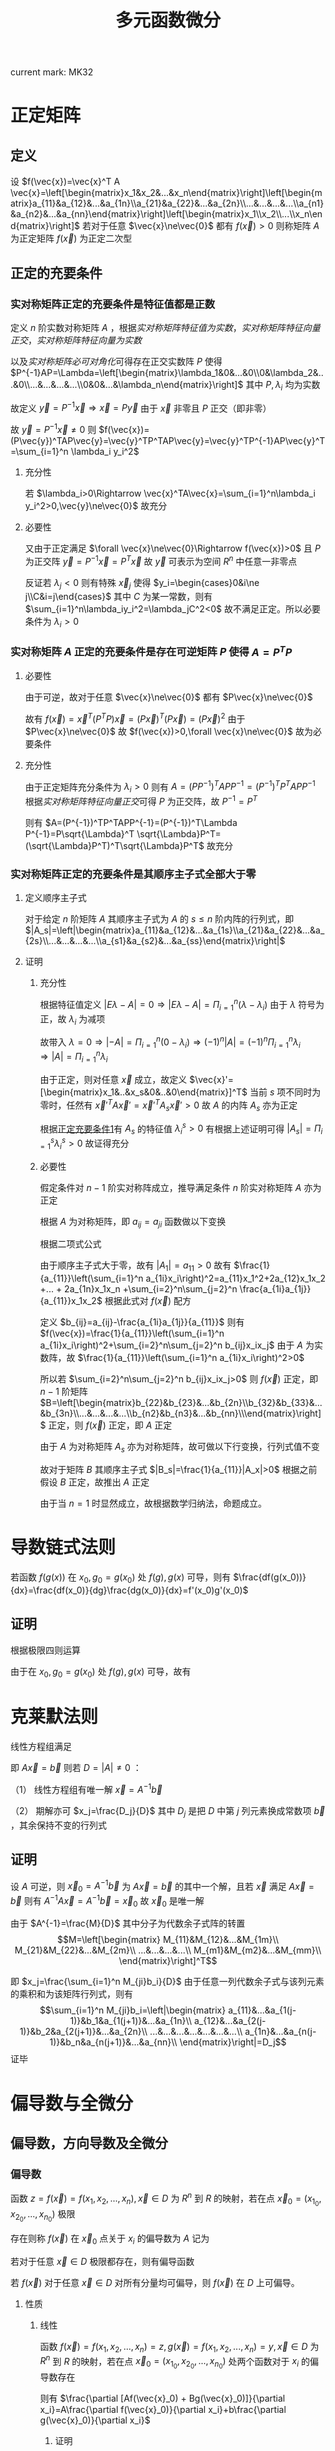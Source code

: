 #+LATEX_CLASS: ctexart

#+TITLE: 多元函数微分

current mark: MK32

* 正定矩阵

** 定义

设 $f(\vec{x})=\vec{x}^T A \vec{x}=\left[\begin{matrix}x_1&x_2&...&x_n\end{matrix}\right]\left[\begin{matrix}a_{11}&a_{12}&...&a_{1n}\\a_{21}&a_{22}&...&a_{2n}\\...&...&...&...\\a_{n1}&a_{n2}&...&a_{nn}\end{matrix}\right]\left[\begin{matrix}x_1\\x_2\\...\\x_n\end{matrix}\right]$ 若对于任意 $\vec{x}\ne\vec{0}$ 都有 $f(\vec{x})>0$ 则称矩阵 $A$ 为正定矩阵 $f(\vec{x})$ 为正定二次型

** <<MK26>>正定的充要条件

*** <<MK25>>实对称矩阵正定的充要条件是特征值都是正数

定义 $n$ 阶实数对称矩阵 $A$ ，根据[[~/文档/note/高等代数/Algb-3-Matrix.org::MK56][实对称矩阵特征值为实数]]，[[~/文档/note/高等代数/Algb-3-Matrix.org::MK62][实对称矩阵特征向量正交]]，[[~/文档/note/高等代数/Algb-3-Matrix.org::MK63][实对称矩阵特征向量为实数]]

以及[[~/文档/note/高等代数/Algb-3-Matrix.org::MK61][实对称矩阵必可对角化]]可得存在正交实数阵 $P$ 使得 $P^{-1}AP=\Lambda=\left[\begin{matrix}\lambda_1&0&...&0\\0&\lambda_2&...&0\\...&...&...&...\\0&0&...&\lambda_n\end{matrix}\right]$ 其中 $P,\lambda_i$ 均为实数

故定义 $\vec{y}=P^{-1}\vec{x}\Rightarrow \vec{x}=P\vec{y}$ 由于 $\vec{x}$ 非零且 $P$ 正交（即非零）

故 $\vec{y}=P^{-1}\vec{x}\ne 0$ 则 $f(\vec{x})=(P\vec{y})^TAP\vec{y}=\vec{y}^TP^TAP\vec{y}=\vec{y}^TP^{-1}AP\vec{y}^T=\sum_{i=1}^n \lambda_i y_i^2$

**** 充分性

若 $\lambda_i>0\Rightarrow \vec{x}^TA\vec{x}=\sum_{i=1}^n\lambda_i y_i^2>0,\vec{y}\ne\vec{0}$ 故充分

**** 必要性

又由于正定满足 $\forall \vec{x}\ne\vec{0}\Rightarrow f(\vec{x})>0$ 且 $P$ 为正交阵 $\vec{y}=P^{-1}\vec{x}=P^T\vec{x}$ 故 $\vec{y}$ 可表示为空间 $R^n$ 中任意一非零点

反证若 $\lambda_j<0$ 则有特殊 $\vec{x}_j$ 使得 $y_i=\begin{cases}0&i\ne j\\C&i=j\end{cases}$ 其中 $C$ 为某一常数，则有 $\sum_{i=1}^n\lambda_iy_i^2=\lambda_jC^2<0$ 故不满足正定。所以必要条件为 $\lambda_i>0$

*** 实对称矩阵 $A$ 正定的充要条件是存在可逆矩阵 $P$ 使得 $A=P^TP$

**** 必要性

由于可逆，故对于任意 $\vec{x}\ne\vec{0}$ 都有 $P\vec{x}\ne\vec{0}$

故有 $f(\vec{x})=\vec{x}^T(P^TP)\vec{x}=(P\vec{x})^T(P\vec{x})=(P\vec{x})^2$ 由于 $P\vec{x}\ne\vec{0}$ 故 $f(\vec{x})>0,\forall \vec{x}\ne\vec{0}$ 故为必要条件

**** 充分性

由于正定矩阵充分条件为 $\lambda_i>0$ 则有 $A=(PP^{-1})^TAPP^{-1}=(P^{-1})^TP^TAPP^{-1}$ 根据[[~/文档/note/高等代数/Algb-3-Matrix.org::MK62][实对称矩阵特征向量正交]]可得 $P$ 为正交阵，故 $P^{-1}=P^T$

则有 $A=(P^{-1})^TP^TAPP^{-1}=(P^{-1})^T\Lambda P^{-1}=P\sqrt{\Lambda}^T \sqrt{\Lambda}P^T=(\sqrt{\Lambda}P^T)^T\sqrt{\Lambda}P^T$ 故充分

*** 实对称矩阵正定的充要条件是其顺序主子式全部大于零

**** 定义顺序主子式

对于给定 $n$ 阶矩阵 $A$ 其顺序主子式为 $A$ 的 $s\leq n$ 阶内阵的行列式，即 $|A_s|=\left|\begin{matrix}a_{11}&a_{12}&...&a_{1s}\\a_{21}&a_{22}&...&a_{2s}\\...&...&...&...\\a_{s1}&a_{s2}&...&a_{ss}\end{matrix}\right|$

**** 证明

***** 充分性

根据特征值定义 $|E\lambda-A|=0\Rightarrow |E\lambda-A|=\Pi_{i=1}^n(\lambda-\lambda_i)$ 由于 $\lambda$ 符号为正，故 $\lambda_i$ 为减项

故带入 $\lambda=0\Rightarrow |-A|=\Pi_{i=1}^n(0-\lambda_i)\Rightarrow (-1)^n|A|=(-1)^n\Pi_{i=1}^n\lambda_i\Rightarrow |A|=\Pi_{i=1}^n\lambda_i$

由于正定，则对任意 $\vec{x}$ 成立，故定义 $\vec{x}'=[\begin{matrix}x_1&..&x_s&0&..&0\end{matrix}]^T$ 当前 $s$ 项不同时为零时，任然有 $\vec{x}'^T A \vec{x}' =\vec{x}'^T A_s \vec{x}'>0$ 故 $A$ 的内阵 $A_s$ 亦为正定

根据[[MK25][正定充要条件1]]有 $A_s$ 的特征值 $\lambda^s_i>0$ 有根据上述证明可得 $|A_s|=\Pi_{i=1}^s\lambda_i^s>0$ 故证得充分

***** 必要性

假定条件对 $n-1$ 阶实对称阵成立，推导满足条件 $n$ 阶实对称矩阵 $A$ 亦为正定

根据 $A$ 为对称矩阵，即 $a_{ij}=a_{ji}$ 函数做以下变换

\begin{aligned}
f(\vec{x})=&\sum_{i=1}^n\sum_{j=1}^n a_{ij}x_ix_j\\
=&a_{11}x_1x_1+a_{12}x_1x_2 +... + a_{1n}x_1x_n\\
&+a_{21}x_2x_1+a_{22}x_2x_2 +... + a_{1n}x_2x_n\\
&+...\\
&+a_{n1}x_nx_1+a_{22}x_nx_2 +... + a_{1n}x_nx_n\\
=&a_{11}x_1^2+2a_{12}x_1x_2 +... + 2a_{1n}x_1x_n\\
&+a_{22}x_2x_2 +... + a_{1n}x_2x_n\\
&+...\\
&+a_{22}x_nx_2 +... + a_{1n}x_nx_n\\
=&a_{11}x_1^2+2a_{12}x_1x_2 +... + 2a_{1n}x_1x_n\\
&+\sum_{i=2}^n\sum_{j=2}^n a_{ij}x_1x_2\\
\end{aligned}

根据二项式公式

\begin{aligned}
\left(\sum_{i=1}^n a_{1i}x_i\right)^2=&\sum_{i=1}^n\sum_{j=1}^n a_{1i}a_{1j}x_ix_j\\
=&a_{11}a_{11}x_1x_1+a_{11}a_{12}x_1x_2 +... + a_{11}a_{1n}x_1x_n\\
&+a_{12}a_{11}x_2x_1+a_{12}a_{12}x_2x_2 +... + a_{12}a_{1n}x_2x_n\\
& +...\\
&+a_{1n}a_{11}x_nx_1+a_{1n}a_{12}x_nx_2 +... + a_{1n}a_{1n}x_nx_n\\
=&a_{11}^2x_1^2+2a_{11}a_{12}x_1x_2 +... + 2a_{11}a_{1n}x_1x_n\\
&+a_{12}a_{12}x_2x_2 +... + a_{12}a_{1n}x_2x_n\\
& +...\\
&+a_{1n}a_{12}x_nx_2 +... + a_{1n}a_{1n}x_nx_n\\
=&a_{11}^2x_1^2+2a_{11}a_{12}x_1x_2 +... + 2a_{11}a_{1n}x_1x_n\\
&+\sum_{i=2}^n\sum_{j=2}^n a_{1i}a_{1j}x_1x_2
\end{aligned}

由于顺序主子式大于零，故有 $|A_1|=a_{11}>0$ 故有 $\frac{1}{a_{11}}\left(\sum_{i=1}^n a_{1i}x_i\right)^2=a_{11}x_1^2+2a_{12}x_1x_2 +... + 2a_{1n}x_1x_n +\sum_{i=2}^n\sum_{j=2}^n \frac{a_{1i}a_{1j}}{a_{11}}x_1x_2$ 根据此式对 $f(\vec{x})$ 配方

\begin{aligned}
f(\vec{x})=&a_{11}x_1^2+2a_{12}x_1x_2 + ...+ 2a_{1n}x_1x_n+\sum_{i=2}^n\sum_{j=2}^n a_{ij}x_1x_2\\
&=\frac{1}{a_{11}}\left(\sum_{i=1}^n a_{1i}x_i\right)^2-\sum_{i=2}^n\sum_{j=2}^n \frac{a_{1i}a_{1j}}{a_{11}}x_1x_2+\sum_{i=2}^n\sum_{j=2}^n a_{ij}x_1x_2\\
&=\frac{1}{a_{11}}\left(\sum_{i=1}^n a_{1i}x_i\right)^2+\sum_{i=2}^n\sum_{j=2}^n\left(a_{ij}-\frac{a_{1i}a_{1j}}{a_{11}}\right)x_1x_2
\end{aligned}

定义 $b_{ij}=a_{ij}-\frac{a_{1i}a_{1j}}{a_{11}}$ 则有 $f(\vec{x})=\frac{1}{a_{11}}\left(\sum_{i=1}^n a_{1i}x_i\right)^2+\sum_{i=2}^n\sum_{j=2}^n b_{ij}x_ix_j$ 由于 $A$ 为实数阵，故 $\frac{1}{a_{11}}\left(\sum_{i=1}^n a_{1i}x_i\right)^2>0$

所以若 $\sum_{i=2}^n\sum_{j=2}^n b_{ij}x_ix_j>0$ 则 $f(\vec{x})$ 正定，即 $n-1$ 阶矩阵 $B=\left[\begin{matrix}b_{22}&b_{23}&...&b_{2n}\\b_{32}&b_{33}&...&b_{3n}\\...&...&...&...\\b_{n2}&b_{n3}&...&b_{nn}\\\end{matrix}\right]$ 正定，则 $f(\vec{x})$ 正定，即 $A$ 正定

由于 $A$ 为对称矩阵 $A_s$ 亦为对称矩阵，故可做以下行变换，行列式值不变

\begin{aligned}
|A_s|=\left|\begin{matrix}a_{11}&a_{12}&...&a_{1s}\\a_{21}&a_{22}&...&a_{2s}\\...&...&...&...\\a_{s1}&a_{s2}&...&a_{ss}\end{matrix}\right|
\xrightarrow{r_i=r_i-\frac{a_{i1}}{a_{11}}r_1}\left|\begin{matrix}a_{11}&a_{12}&...&a_{1s}\\0&b_{22}&...&b_{2s}\\...&...&...&...\\0&b_{s2}&...&b_{ss}\end{matrix}\right|
=a_{11}\left|\begin{matrix}b_{22}&...&b_{2s}\\...&...&...\\b_{s2}&...&b_{ss}\\\end{matrix}\right|>0
\end{aligned}

故对于矩阵 $B$ 其顺序主子式 $|B_s|=\frac{1}{a_{11}}|A_x|>0$ 根据之前假设 $B$ 正定，故推出 $A$ 正定

由于当 $n=1$ 时显然成立，故根据数学归纳法，命题成立。

* 导数链式法则


若函数 $f(g(x))$ 在 $x_0,g_0=g(x_0)$ 处 $f(g),g(x)$ 可导，则有 $\frac{df(g(x_0))}{dx}=\frac{df(x_0)}{dg}\frac{dg(x_0)}{dx}=f'(x_0)g'(x_0)$

** 证明

\begin{aligned}
\frac{df(g(x_0))}{dx}&=\lim_{\Delta x\to 0}\frac{f(g(x_0+\Delta x))-f(g(x_0))}{\Delta x}\\
&=\lim_{\Delta x\to 0}\left\{\left[\frac{f(g(x_0+\Delta x))-f(g(x_0))}{g(x_0+\Delta x)-g(x_0)}\right]\left[\frac{g(x_0+\Delta x)-g(x_0)}{\Delta x}\right]\right\}
\end{aligned}

根据极限四则运算

\begin{aligned}
\frac{df(g(x_0))}{dx}&=\lim_{\Delta x\to 0}\frac{f(g(x_0+\Delta x))-f(g(x_0))}{g(x_0+\Delta x)-g(x_0)}\lim_{\Delta x\to 0}\frac{g(x_0+\Delta x)-g(x_0)}{\Delta x}\\
&=\lim_{\Delta x\to 0}\frac{f(g_0+\Detla g)-f(g_0)}{\Delta g}\lim_{\Delta x\to 0}\frac{g(x_0+\Delta x)-g(x_0)}{\Delta x}\\
\end{aligned}

由于在 $x_0,g_0=g(x_0)$ 处 $f(g),g(x)$ 可导，故有 

\begin{aligned}
\frac{df(g(x_0))}{dx}&=\lim_{\Delta x\to 0}\frac{f(g_0+\Detla g)-f(g_0)}{\Delta g}\lim_{\Delta x\to 0}\frac{g(x_0+\Delta x)-g(x_0)}{\Delta x}\\
&=\frac{df(x_0)}{dg}\frac{dg(x_0)}{dx}=f'(x_0)g'(x_0)
\end{aligned}

* <<MK12>>克莱默法则

线性方程组满足 

\begin{aligned}
&\begin{cases}
a_{11}x_1+a_{12}x_2+...+a_{1n}x_n=b_1\\
a_{21}x_1+a_{22}x_2+...+a_{2n}x_n=b_2\\
...\\
a_{n1}x_1+a_{n2}x_2+...+a_{nn}x_n=b_n\\
\end{cases}\\
&\left[\begin{matrix}
a_{11}&a_{12}&...&a_{1n}\\
a_{21}&a_{22}&...&a_{2n}\\
...&...&...&...\\
a_{n1}&a_{n2}&...&a_{nn}\\
\end{matrix}\right]
\left[\begin{matrix}
x_1\\
x_2\\
...\\
x_n\\
\end{matrix}\right]
=
\left[\begin{matrix}
b_1\\
b_2\\
...\\
b_n\\
\end{matrix}\right]\\
\end{aligned}

即 $A\vec{x}=\vec{b}$ 则若 $D=|A|\ne0$ ：

（1） 线性方程组有唯一解 $\vec{x}=A^{-1}\vec{b}$

（2） 期解亦可 $x_j=\frac{D_j}{D}$ 其中 $D_j$ 是把 $D$ 中第 $j$ 列元素换成常数项 $\vec{b}$ ，其余保持不变的行列式

** 证明

设 $A$ 可逆，则 $\vec{x}_0=A^{-1}\vec{b}$ 为 $A\vec{x}=\vec{b}$ 的其中一个解，且若 $\vec{x}$ 满足 $A\vec{x}=\vec{b}$ 则有 $A^{-1}A\vec{x}=A^{-1}\vec{b}=\vec{x}_0$ 故 $\vec{x}_0$ 是唯一解

由于 $A^{-1}=\frac{M}{D}$ 其中分子为代数余子式阵的转置 $$M=\left[\begin{matrix}
M_{11}&M_{12}&...&M_{1m}\\
M_{21}&M_{22}&...&M_{2m}\\
...&...&...&...\\
M_{m1}&M_{m2}&...&M_{mm}\\
\end{matrix}\right]^T$$

即 $x_j=\frac{\sum_{i=1}^n M_{ji}b_i}{D}$ 由于任意一列代数余子式与该列元素的乘积和为该矩阵行列式，则有 $$\sum_{i=1}^n M_{ji}b_i=\left|\begin{matrix}
a_{11}&...&a_{1(j-1)}&b_1&a_{1(j+1)}&...&a_{1n}\\
a_{12}&...&a_{2(j-1)}&b_2&a_{2(j+1)}&...&a_{2n}\\
...&...&...&...&...&...&...\\
a_{1n}&...&a_{n(j-1)}&b_n&a_{n(j+1)}&...&a_{nn}\\
\end{matrix}\right|=D_j$$ 证毕

* 偏导数与全微分

** 偏导数，方向导数及全微分

*** <<MK1>>偏导数

函数 $z=f(\vec{x})=f(x_1,x_2,...,x_n),\vec{x}\in D$ 为 $R^n$ 到 $R$ 的映射，若在点 $\vec{x}_0=(x_{1_0},x_{2_0},...,x_{n_0})$ 极限

\begin{aligned}
\lim_{\Delta x_i\to 0}\frac{f(...,x_{i_0}+\Delta x_i,...)-f(x_{1_0},x_{2_0},...,x_{n_0})}{\Delta x_i}=A
\end{aligned}

存在则称 $f(\vec{x})$ 在 $\vec{x}_0$ 点关于 $x_i$ 的偏导数为 $A$ 记为

\begin{aligned}
\frac{\partial f(\vec{x}_0)}{\partial x_i}=A
\end{aligned}

若对于任意 $\vec{x}\in D$ 极限都存在，则有偏导函数

\begin{aligned}
\frac{\partial f(\vec{x})}{\partial x_i}=f_{x_i}(\vec{x})
\end{aligned}

若 $f(\vec{x})$ 对于任意 $\vec{x}\in D$ 对所有分量均可偏导，则 $f(\vec{x})$ 在 $D$ 上可偏导。

**** 性质

***** <<MK2>>线性

函数 $f(\vec{x})=f(x_1,x_2,...,x_n)=z,g(\vec{x})=f(x_1,x_2,...,x_n)=y,\vec{x}\in D$ 为 $R^n$ 到 $R$ 的映射，若在点 $\vec{x}_0=(x_{1_0},x_{2_0},...,x_{n_0})$ 处两个函数对于 $x_i$ 的偏导数存在

则有 $\frac{\partial [Af(\vec{x}_0) + Bg(\vec{x}_0)]}{\partial x_i}=A\frac{\partial f(\vec{x}_0)}{\partial x_i}+b\frac{\partial g(\vec{x}_0)}{\partial x_i}$

****** 证明

\begin{aligned}
\frac{\partial [Af(\vec{x}_0) + Bg(\vec{x}_0)]}{\partial x_i}&=\lim_{\Delta x_i\to 0}\frac{Af(...,x_{i_0}+\Delta x_i,...)+Bg(...,x_{i_0}+\Delta x_i,...)-Af(\vec{x}_0)-Bg(\vec{x}_0)}{\Delta x_i}\\
&=A\lim_{\Delta x_i\to 0}\frac{f(...,x_{i_0}+\Delta x_i,...)-f(\vec{x}_0)}{\Delta x_i}+B\lim_{\Delta x_i\to 0}\frac{g(...,x_{i_0}+\Delta x_i,...)-g(\vec{x}_0)}{\Delta x_i}\\
&=A\frac{\partial f(\vec{x}_0)}{\partial x_i}+b\frac{\partial g(\vec{x}_0)}{\partial x_i}\\
\end{aligned}

***** <<MK3>>偏导数乘法 

函数 $f(\vec{x})=f(x_1,x_2,...,x_n)=z,g(\vec{x})=f(x_1,x_2,...,x_n)=y,\vec{x}\in D$ 为 $R^n$ 到 $R$ 的映射，若在点 $\vec{x}_0=(x_{1_0},x_{2_0},...,x_{n_0})$ 处两个函数对于 $x_i$ 的偏导数存在

则有 $\frac{\partial [f(\vec{x}_0) \cdot g(\vec{x}_0)]}{\partial x_i}=\lim_{\Delta x_i\to 0}f(...,x_{i_0}+\Delta x_i,...)\frac{\partial g(\vec{x}_0)}{x_i}+g(\vec{x}_0)\frac{\partial f(\vec{x}_0)}{x_i}$

若 $\lim_{\Delta x_i\to 0}f(...,x_{i_0}+\Delta x_i,...)=f(\vec{x}_0)$ 则有

则有 $\frac{\partial [f(\vec{x}_0) \cdot g(\vec{x}_0)]}{\partial x_i}=f(\vec{x}_0)\frac{\partial g(\vec{x}_0)}{x_i}+g(\vec{x}_0)\frac{\partial f(\vec{x}_0)}{x_i}$

****** 证明

\begin{aligned}
\frac{\partial [f(\vec{x}_0) \cdot g(\vec{x}_0)]}{\partial x_i}&=\lim_{\Delta x_i\to 0}\frac{f(...,x_{i_0}+\Delta x_i,...)g(...,x_{i_0}+\Delta x_i,...)-f(\vec{x}_0)g(\vec{x}_0)}{\Delta x_i}\\
&=\lim_{\Delta x_i\to 0}\left\{\frac{f(...,x_{i_0}+\Delta x_i,...)g(...,x_{i_0}+\Delta x_i,...)-f(...,x_{i_0}+\Delta x_i,...)g(\vec{x}_0)}{\Delta x_i}+\frac{f(...,x_{i_0}+\Delta x_i,...)g(\vec{x}_0)-f(\vec{x}_0)g(\vec{x}_0)}{\Delta x_i}\right\}\\
&=\lim_{\Delta x_i\to 0}\left\{f(...,x_{i_0}+\Delta x_i,...)\frac{g(...,x_{i_0}+\Delta x_i,...)-g(\vec{x}_0)}{\Delta x_i}\right\}+g(\vec{x}_0)\lim_{\Delta x_i\to 0}\left\{\frac{f(...,x_{i_0}+\Delta x_i,...)-f(\vec{x}_0)}{\Delta x_i}\right\}\\
&=\lim_{\Delta x_i\to 0}f(...,x_{i_0}+\Delta x_i,...)\lim_{\Delta x_i\to 0}\left\{\frac{g(...,x_{i_0}+\Delta x_i,...)-g(\vec{x}_0)}{\Delta x_i}\right\}+g(\vec{x}_0)\frac{\partial f(\vec{x}_0)}{x_i}\\
\end{aligned}

若 $\lim_{\Delta x_i\to 0}f(...,x_{i_0}+\Delta x_i,...)=f(\vec{x}_0)$ 

则有  

\begin{aligned}
\frac{\partial [f(\vec{x}_0) \cdot g(\vec{x}_0)]}{\partial x_i}=f(\vec{x}_0)\frac{\partial g(\vec{x}_0)}{x_i}+g(\vec{x}_0)\frac{\partial f(\vec{x}_0)}{x_i}
\end{aligned}

***** <<MK4>>偏导数除法

函数 $f(\vec{x})=f(x_1,x_2,...,x_n)=z,g(\vec{x})=f(x_1,x_2,...,x_n)=y,\vec{x}\in D$ 为 $R^n$ 到 $R$ 的映射，若在点 $\vec{x}_0=(x_{1_0},x_{2_0},...,x_{n_0})$ 处两个函数对于 $x_i$ 的偏导数存在

则有 $\frac{\partial \left[\frac{f(\vec{x}_0)}{g(\vec{x}_0)}\right]}{\partial x_i}=\lim_{\Delta x_i\to 0}\frac{1}{g(...,x_{i_0}+\Delta x_i,...)}\frac{g(\vec{x}_0)\frac{\partial f(\vec{x}_0)}{x_i}-f(\vec{x}_0)\frac{\partial f(\vec{x}_0)}{x_i}}{g(\vec{x}_0)}$ 其中 $g(\vec{x}_0)\ne 0,\lim_{\Delta x_i\to 0}\frac{1}{g(...,x_{i_0}+\Delta x_i,...)}\ne 0$

若有 $\lim_{\Delta x_i\to 0}g(...,x_{i_0}+\Delta x_i,...)=g(\vec{x}_0)$ 

则有 $\frac{\partial \left[\frac{f(\vec{x}_0)}{g(\vec{x}_0)}\right]}{\partial x_i}=\frac{g(\vec{x}_0)\frac{\partial f(\vec{x}_0)}{x_i}-f(\vec{x}_0)\frac{\partial f(\vec{x}_0)}{x_i}}{g(\vec{x}_0)^2}$

****** 证明

\begin{aligned}
\frac{\partial \left[\frac{f(\vec{x}_0)}{g(\vec{x}_0)}\right]}{\partial x_i}&=\lim_{\Delta x_i\to 0}\frac{\frac{f(...,x_{i_0}+\Delta x_i,...)}{g(...,x_{i_0}+\Delta x_i,...)}-\frac{f(\vec{x}_0)}{g(\vec{x}_0)}}{\Delta x_i}\\
&=\lim_{\Delta x_i\to 0}\frac{f(...,x_{i_0}+\Delta x_i,...)g(\vec{x}_0)-g(...,x_{i_0}+\Delta x_i,...)f(\vec{x}_0)}{\Delta x_ig(...,x_{i_0}+\Delta x_i,...)g(\vec{x}_0)}\\
&=\lim_{\Delta x_i\to 0}\frac{1}{g(...,x_{i_0}+\Delta x_i,...)g(\vec{x}_0)}\lim_{\Delta x_i\to 0}\frac{f(...,x_{i_0}+\Delta x_i,...)g(\vec{x}_0)-g(\vec{x}_0)f(\vec{x}_0)+g(\vec{x}_0)f(\vec{x}_0)-g(...,x_{i_0}+\Delta x_i,...)f(\vec{x}_0)}{\Delta x_i}\\
&=\frac{1}{g(\vec{x}_0)}\lim_{\Delta x_i\to 0}\frac{1}{g(...,x_{i_0}+\Delta x_i,...)}\left\{g(\vec{x}_0)\lim_{\Delta x_i\to 0}\frac{f(...,x_{i_0}+\Delta x_i,...)-f(\vec{x}_0)}{\Delta x_i}-f(\vec{x}_0)\lim_{\Delta x_i\to 0}\frac{g(...,x_{i_0}+\Delta x_i,...)-g(\vec{x}_0)}{\Delta x_i}\right\}\\
&=\lim_{\Delta x_i\to 0}\frac{1}{g(...,x_{i_0}+\Delta x_i,...)}\frac{g(\vec{x}_0)\frac{\partial f(\vec{x}_0)}{\partial x_i}-f(\vec{x}_0)\frac{\partial g(\vec{x}_0)}{\partial x_i}}{g(\vec{x}_0)}\\

\end{aligned}

若 $\lim_{\Delta x_i\to 0}g(...,x_{i_0}+\Delta x_i,...)=g(\vec{x}_0)$ 

则有 

\begin{aligned}
\frac{\partial \left[\frac{f(\vec{x}_0)}{g(\vec{x}_0)}\right]}{\partial x_i}=\frac{g(\vec{x}_0)\frac{\partial f(\vec{x}_0)}{x_i}-f(\vec{x}_0)\frac{\partial f(\vec{x}_0)}{x_i}}{g(\vec{x}_0)^2}\
\end{aligned}

*** 方向导数<<MK30>>

函数 $z=f(\vec{x})=f(x_1,x_2,...,x_n),\vec{x}\in D$ 为 $R^n$ 到 $R$ 的映射，向量 $\vec{v}\in R^n$ 为长度为 $1$ 与 $x_i$ 轴夹角为 $\cos \alpha_i$ 的单位向量 $i=1,2,...,n$

若 $\vec{x}_0\in D$ 极限

\begin{aligned}
\frac{\partial f(\vec{x})}{\partial \vec{v}}=\lim_{t\to 0^+}\frac{f(\vec{x}_0+t\vec{v})-f(\vec{x}_0)}{t}=A
\end{aligned}

存在，则称 $f(\vec{x})$ 在 $\vec{x}_0$ 点沿 $\vec{v}$ 方向的导数为 $A$

*** 全微分<<MK28>>

函数 $z=f(\vec{x})=f(x_1,x_2,...,x_n),\vec{x}\in D$ 为 $R^n$ 到 $R$ 的映射

若在 $\vec{x}_0=(x_{1_0},...,x_{n_0})\in D$ 点处存在一系列实数 $A_i,i=1,2,...,n$ 使得以下形式成立

\begin{aligned}
\Delta z&=f(\vec{x}_0+\Delta\vec{x})-f(\vec{x}_0)\\
&=\sum_{i=1}^n A_i \Delta x_i+o(|\Delta\vec{x}|)\\
\end{aligned}

且 $o(|\Delta\vec{x}|)$ 满足 $\lim_{|\Delta\vec{x}|\to 0}\frac{o(|\Delta\vec{x}|)}{|\Delta\vec{x}|}=0$ 则称函数 $f(\vec{x})$ 在 $\vec{x}_0$ 点可微，且定义

\begin{aligned}
\lim_{|\Delta\vec{x}|\to 0}\Delta z&=\lim_{|\Delta\vec{x}|\to 0}\left\{f(\vec{x}_0+\Delta\vec{x})-f(\vec{x}_0)\right\}\\
&=\lim_{|\Delta\vec{x}|\to 0}\left\{\sum_{i=1}^n A_i \Delta x_i+o(|\Delta\vec{x}|)\right\}\\
&\Rightarrow dz=\sum_{i=1}^n A_i dx_i\\
\end{aligned}

称为函数 $f(\vec{x})$ 在 $\vec{x}_0$ 点的全微分。

注1： $A_i,i=1,2,...,n$ 与 $\Delta \vec{x}$ 的长度，方向均无关

注2： $\lim_{|\Delta\vec{x}|\to 0}\frac{o(|\Delta\vec{x}|)}{|\Delta\vec{x}|}=0$ 隐含条件 $\lim_{|\Delta\vec{x}|\to 0}o(|\Delta\vec{x}|)=0$

** 欧几里得空间连续，可导，可微及方向导数关系

*** 可导与方向导数<<MK31>>

若函数 $z=f(\vec{x})=f(x_1,x_2,...,x_n),\vec{x}\in D$ 为 $R^n$ 到 $R$ 的映射在 $\vec{x}_0=(x_{1_0},...,x_{n_0})\in D$ 点处存对于 $x_1$ 存在偏导函数

则对于 $\vec{v}=(1,0,...,0)$ 及 $\vec{v}'= (-1,0,...,0)$ 两个方向导数存在，且 $\frac{\partial z}{\partial \vec{v}}=\frac{\partial z}{\partial x_1}=-\frac{\partial z}{\partial \vec{v}'}$

**** 证明

因为导数存在，则有 

\begin{aligned}
\lim_{\Delta x\to 0}\frac{f(x_{1_0}+\Delta x,x_{2_0},...,x_{n_0})-f(x_{1_0},x_{2_0},...,x_{n_0})}{\Delta x}=A
\end{aligned}

又根据方向导数定义：

\begin{aligned}
\frac{f(\vec{x})}{\partial \vec{v}}&=\lim_{t\to 0^+}\frac{f(x_{1_0}+t,x_{2_0},...,x_{n_0})-f(x_{1_0},x_{2_0},...,x_{n_0})}{t}\\
&=\lim_{\Delta x\to 0^+}\frac{f(x_{1_0}+\Delta x,x_{2_0},...,x_{n_0})-f(x_{1_0},x_{2_0},...,x_{n_0})}{\Delta x}=A\\
\frac{f(\vec{x})}{\partial \vec{v}'}&=\lim_{t\to 0^+}\frac{f(x_{1_0}-t,x_{2_0},...,x_{n_0})-f(x_{1_0},x_{2_0},...,x_{n_0})}{t}\\
&=\lim_{t\to 0^-}\frac{f(x_{1_0}+t,x_{2_0},...,x_{n_0})-f(x_{1_0},x_{2_0},...,x_{n_0})}{-t}\\
&=\lim_{\Delta x\to 0^-}\frac{f(x_{1_0}+\Delta x,x_{2_0},...,x_{n_0})-f(x_{1_0},x_{2_0},...,x_{n_0})}{-\Delta x}=-A\\
\end{aligned}

*** <<MK9>>可微与连续

若函数 $z=f(\vec{x})=f(x_1,x_2,...,x_n),\vec{x}\in D$ 为 $R^n$ 到 $R$ 的映射在 $\vec{x}_0=(x_{1_0},...,x_{n_0})\in D$ 点处可微

则函数与 $\vec{x}_0$ 处连续

**** 证明

因为可微，则有 $\Delta z&=f(\vec{x}_0+\Delta\vec{x})-f(\vec{x}_0)=\sum_{i=1}^n A_i \Delta x_i+o(|\Delta\vec{x}|)$ 由于任意点可以写成 $\vec{x}=\vec{x}_0+\Delta \vec{x}$ 故有

\begin{aligned}
\lim_{\vec{x}\to\vec{x}_0}\left\{f(\vec{x})-f(\vec{x}_0)\right\}&=\lim_{|\Delta \vec{x}|\to 0}\left\{f(\vec{x}_0+\Delta\vec{x})-f(\vec{x}_0)\right\}\\
&=\lim_{|\Delta \vec{x}|\to 0}\left\{\sum_{i=1}^n A_i \Delta x_i+o(|\Delta\vec{x}|)\right\}\\
&=0\\
\end{aligned}

则根据极限四则运算 $\lim_{\vec{x}\to\vec{x}_0}\left\{f(\vec{x})-f(\vec{x}_0)\right\}=\lim_{\vec{x}\to\vec{x}_0}f(\vec{x})-\lim_{\vec{x}\to\vec{x}_0}f(\vec{x}_0)=0\Rightarrow \lim_{\vec{x}\to\vec{x}_0}f(\vec{x})=f(\vec{x}_0)$

*** <<MK6>>可微与偏导

若函数 $z=f(\vec{x})=f(x_1,x_2,...,x_n),\vec{x}\in D$ 为 $R^n$ 到 $R$ 的映射在 $\vec{x}_0=(x_{1_0},...,x_{n_0})\in D$ 点处可微，则函数可偏导，且有 $dz=\sum_{i=1}^n \frac{\partial f(\vec{x}_0)}{\partial x_i} dx_i$

**** 证明

因为可微，则有 $\Delta z&=f(\vec{x}_0+\Delta\vec{x})-f(\vec{x}_0)=\sum_{i=1}^n A_i \Delta x_i+o(|\Delta\vec{x}|)$ 且 $A_i,i=1,2,...,n$ 与 $\Delta \vec{x}$ 的长度，方向均无关

取 $\Delta \vec{x}=(...,0,\Delta x,0,...)$ 则有 $\Delta z&=f(...,x_{i-1_0},x_{i_0}+\Delta x,x_{i+1_0},...)-f(\vec{x}_0)=A_i \Delta x+o(|\Delta\vec{x}|)$ 故做调整

\begin{aligned}
&f(...,x_{i-1_0},x_{i_0}+\Delta x,x_{i+1_0},...)-f(\vec{x}_0)=A_i \Delta x+o(|\Delta\vec{x}|)\\
&A_i=\frac{f(...,x_{i-1_0},x_{i_0}+\Delta x,x_{i+1_0},...)-f(\vec{x}_0)}{\Delta x}-\frac{o(|\Delta\vec{x}|)}{\Delta x}\\
\end{aligned}

则两边取极限，且极限四则运算及 $o(|\Delta\vec{x}|)$ 的定义，并且 $|\Delta\vec{x}|=\Delta x$ 故有：

\begin{aligned}
\lim_{\Detla x\to 0}A_i&=A_i\\
&=\lim_{\Detla x\to 0}\frac{f(...,x_{i-1_0},x_{i_0}+\Delta x,x_{i+1_0},...)-f(\vec{x}_0)}{\Delta x}-\lim_{\Detla x\to 0}\frac{o(|\Delta\vec{x}|)}{\Delta x}\\
&=\frac{\partial f(\vec{x}_0)}{\partial x_i}\\
\end{aligned}

即 $A_i=\frac{\partial f(\vec{x}_0)}{\partial x}$

*** 可微与方向导数<<MK32>>

若函数 $z=f(\vec{x})=f(x_1,x_2,...,x_n),\vec{x}\in D$ 为 $R^n$ 到 $R$ 的映射在 $\vec{x}_0=(x_{1_0},...,x_{n_0})\in D$ 点处可微，则方向导数必存在。

若向量 $\vec{v}\in R^n$ 为长度为 $1$ 与 $x_i$ 轴夹角为 $\cos \alpha_i$ 的单位向量 $i=1,2,...,n$ 则在 $\vec{x}_0$ 点沿 $\vec{v}$ 方向的方向导数为 $\frac{\partial f(\vec{x}_0)}{\partial \vec{x}}=\sum_{i=1}^n \frac{\partial f(\vec{x}_0)}{\partial x_i}\cos\alpha_i$

**** 证明

根据方向导数及可微定义

\begin{aligned}
\frac{f(\vec{x})}{\partial \vec{v}}&=\lim_{t\to 0^+}\frac{f(\vec{x}_0+t\vec{v})-f(\vec{x}_0)}{t}\\
&=\lim_{t\to 0^+}\frac{\sum_{i=1}^n \frac{\partial f(\vec{x}_0)}{\partial x_i}\cos\alpha_i t+o(t|\vec{v}|)}{t}\\
&=\sum_{i=1}^n \frac{\partial f(\vec{x}_0)}{\partial x_i}\cos\alpha_i+ \lim_{t\to 0^+}\frac{o(t|\vec{v}|)}{t}\\
&=\sum_{i=1}^n \frac{\partial f(\vec{x}_0)}{\partial x_i}\cos\alpha_i+|\vec{v}|\lim_{t\to 0^+}\frac{o(t|\vec{v}|)}{t|\vec{v}|}\\
&=\sum_{i=1}^n \frac{\partial f(\vec{x}_0)}{\partial x_i}\cos\alpha_i
\end{aligned}

** <<MK5>>可微条件

若函数 $z=f(\vec{x})=f(x_1,x_2,...,x_n),\vec{x}\in D$ 为 $R^n$ 到 $R$ 的映射

在 $\vec{x}_0=(x_{1_0},...,x_{n_0})\in D$ 的所有偏导函数 $f_{x_i}(\vec{x})=\frac{\partial f(\vec{x})}{\partial x_i}$ 在 $x_0\in S\subset D$ 上都存在且在 $\vec{x}_0$ 处连续，

则 $f(\vec{x})$ 在 $\vec{x}_0$ 点可微

*** 证明

根据定义 

\begin{aligned}
\Delta z=&f(\vec{x}_0 + \Delta \vec{x})-f(\vec{x}_0)\\
=&f(x_{1_0} + \Delta x_1,x_{2_0} + \Delta x_2,...,x_{n_0} + \Delta x_n)-f(x_{1_0},x_{2_0} + \Delta x_2,...,x_{n_0} + \Delta x_n)+\\
&f(x_{1_0},x_{2_0} + \Delta x_2,x_{3_0} + \Delta x_3,...,x_{n_0} + \Delta x_n)-f(x_{1_0},x_{2_0},x_{3_0}+\Delta x_3,...,x_{n_0} + \Delta x_n)+\\
&...+\\
&f(x_{1_0},x_{2_0},...,x_{{n-1}_0},x_{n_0} + \Delta x_n)-f(\vec{x}_0)\\
\end{aligned}

对于某一对差 $f(x_{1_0} + \Delta x_1,x_{2_0} + \Delta x_2,...,x_{n_0} + \Delta x_n)-f(x_{1_0},x_{2_0} + \Delta x_2,...,x_{n_0} + \Delta x_n)$ 来说，两者变动为 $\Delta x_1$ ，其他可视为常数

则定义 $u=x_{1_0}+\Delta x_1,u_0=x_{1_0}$ 则有 $\Phi(u)=f(u,x_{2_0} + \Delta x_2,...,x_{n_0} + \Delta x_n),\frac{d\Phi(u)}{du}=\frac{\partial f(\vec{x})}{\partial x_1}$ 

且由于偏导函数 $\frac{\partial f(\vec{x})}{\partial x_1}$ 存在，故对于给定的除 $u$ 以外的参数，存在一个闭区间 $[a,b]$ 使得所有 $u\in (a,b)$ 上导数均存在

根据[[~/文档/note/大学物理/Note/DiffEq.org][导数基本知识-可导必连续]]得出 $\Phi(u)$ 在某个闭区间 $u\in (a,b)$ 上连续，则存在区域 $[c,d]\subset [a,b]$ 使得函数在 $u\in(c,d)$ 上可导， $u\in [c,d]$ 上连续

综合上述条件根据[[~/文档/note/大学物理/Note/DiffEq.org][导数基本知识-拉格朗日中值定理]]有 $\Phi(u)-\Phi(u_0)=\Phi(\xi)(u-u_0),\xi\in (u_0,u)$ 

即 $f(x_{1_0} + \Delta x_1,x_{2_0} + \Delta x_2,...,x_{n_0} + \Delta x_n)-f(x_{1_0},x_{2_0} + \Delta x_2,...,x_{n_0} + \Delta x_n)=f_{x_1}(\xi_1,x_{2_0} + \Delta x_2,...,x_{n_0} + \Delta x_n)\Delta x_1$

其他差同理，故有

\begin{aligned}
\Delta z=&f(\vec{x}_0 + \Delta \vec{x})-f(\vec{x}_0)\\
=&f_{x_1}(\xi_1,x_{2_0} + \Delta x_2,...,x_{n_0} + \Delta x_n)\Delta x_1+\\
&f_{x_2}(x_{1_0},\xi_2,x_{3_0} + \Delta x_3,...,x_{n_0} + \Delta x_n)\Delta x_2+\\
&...+\\
&f_{x_n}(x_{1_0},x_{2_0},...,x_{{n-1}_0},\xi_n)\Delta x_n\\
\end{aligned}

其中 $\xi_i\in (x_{i_0},x_{i_0}+\Delta x_i)$ 由于函数连续，故有 $\lim_{\vec{x}\to \vec{x}_0}f_{x_i}(\vec{x})=f_{x_i}(\vec{x}_0)\Rightarrow \lim_{|\Delta \vec{x}|\to 0}\left\{f_{x_i}(\vec{x}_0)-f_{x_i}(\vec{x}_0+\Delta \vec{x})\right\}=0$

故定义 $o_i(|\Delta\vec{x}|)=f_{x_i}(\vec{x}_0)-f_{x_i}(\vec{x}_0+\Delta \vec{x})$ 则函数为 $\Delta \vec{x}$ 的高阶无穷小量满足 $\lim_{|\Delta \vec{x}|\to 0}o_i(|\Delta\vec{x}|)=0$ 且 $f_{x_i}(\vec{x}_0+\Delta \vec{x})=f_{x_i}(\vec{x}_0)+o_i(|\Delta\vec{x}|)$

故原式

\begin{aligned}
\Delta z=&f(\vec{x}_0 + \Delta \vec{x})-f(\vec{x}_0)\\
=&f_{x_1}(\vec{x}_0)\Delta x_1+o_1(|\Delta \vec{x}|)\Delta x_1\\
&f_{x_2}(\vec{x}_0)\Delta x_2+o_2(|\Delta \vec{x}|)\Delta x_2\\
&...+\\
&f_{x_n}(\vec{x}_0)\Delta x_n+o_n(|\Delta \vec{x}|)\Delta x_n\\
=&\sum_{i=1}^n f_{x_i}(\vec{x}_0)\Delta x_i +o(|\Delta \vec{x}|)\\
\end{aligned}

根据极限四则运算  $\lim_{|\Delta \vec{x}|\to 0}o(|\Delta\vec{x}|)=\lim_{|\Delta \vec{x}|\to 0}\sum_{i=1}^n o_i(|\Delta\vec{x}|)\Delta x_i=0$

** 梯度<<MK29>>

若函数 $z=f(\vec{x})=f(x_1,x_2,...,x_n),\vec{x}\in D$ 为 $R^n$ 到 $R$ 的映射在 $\vec{x}_0=(x_{1_0},...,x_{n_0})\in D$ 向量 $grad(f(\vec{x}_0))=\nabla f(\vec{x}_0)=\left(\frac{\partial f(\vec{x}_0)}{\partial x_1},\frac{\partial f(\vec{x}_0)}{\partial x_2},...,\frac{\partial f(\vec{x}_0)}{\partial x_n}\right)$

*** 性质

**** $f(\vec{x})=c\Rightarrow \nabla f(\vec{x}_0)=\vec{0}$

\begin{aligned}
\nabla f(\vec{x}_0)&=\left(\frac{\partial f(\vec{x}_0)}{\partial x_1},\frac{\partial f(\vec{x}_0)}{\partial x_2},...,\frac{\partial f(\vec{x}_0)}{\partial x_n}\right)\\
&=(0,0,...,0)\\
&=\vec{0}\\
\end{aligned}

**** $\nabla \{Af(\vec{x}_0)+Bg(\vec{x}_0)\}=A\nabla f(\vec{x}_0)+B\nabla g(\vec{x}_0)$

\begin{aligned}
\nabla \{Af(\vec{x}_0)+Bg(\vec{x}_0)\}&=\left(\frac{\partial [Af(\vec{x}_0)+Bg(\vec{x}_0)]}{\partial x_1},\frac{\partial [Af(\vec{x}_0)+Bg(\vec{x}_0)]}{\partial x_2},...,\frac{\partial [Af(\vec{x}_0)+Bf(\vec{x}_0)]}{\partial x_n}\right)\\
\end{aligned}

根据[[MK2][线性性质]]

\begin{aligned}
\nabla \{Af(\vec{x}_0)+Bg(\vec{x}_0)\}&=\left(A\frac{\partial f(\vec{x}_0)}{\partial x_1}+B\frac{\partial g(\vec{x}_0)}{\partial x_1},A\frac{\partial f(\vec{x}_0)}{\partial x_2}+B\frac{\partial g(\vec{x}_0)}{\partial x_2},...,A\frac{\partial f(\vec{x}_0)}{\partial x_n}+B\frac{\partial g(\vec{x}_0)}{\partial x_n}\right)\\
&=A\nabla f(\vec{x}_0)+B\nabla g(\vec{x}_0)\\
\end{aligned}

**** $\nabla f(\vec{x}_0)\cdot g(\vec{x}_0)=g(\vec{x}_0) \cdot \nabla f(\vec{x}_0)+f(\vec{x}_0) \cdot \nabla g(\vec{x}_0)$

\begin{aligned}
\nabla \{f(\vec{x}_0)g(\vec{x}_0)\}&=\left(\frac{\partial [f(\vec{x}_0)g(\vec{x}_0)]}{\partial x_1},\frac{\partial [f(\vec{x}_0)g(\vec{x}_0)]}{\partial x_2},...,\frac{\partial [f(\vec{x}_0)f(\vec{x}_0)]}{\partial x_n}\right)\\
\end{aligned}

根据[[MK3][乘法]]

\begin{aligned}
\nabla \{f(\vec{x}_0)g(\vec{x}_0)\}&=\left(g(\vec{x}_0)\frac{\partial f(\vec{x}_0)}{\partial x_1}+f(\vec{x}_0)\frac{\partial g(\vec{x}_0)}{\partial x_1},g(\vec{x}_0)\frac{\partial f(\vec{x}_0)}{\partial x_2}+f(\vec{x}_0)\frac{\partial g(\vec{x}_0)}{\partial x_2},...,g(\vec{x}_0)\frac{\partial f(\vec{x}_0)}{\partial x_n}+f(\vec{x}_0)\frac{\partial g(\vec{x}_0)}{\partial x_n}\right)\\
&=g(\vec{x}_0) \cdot \nabla f(\vec{x}_0)+f(\vec{x}_0) \cdot \nabla g(\vec{x}_0)\\
\end{aligned}

**** $\nabla \frac{f(\vec{x}_0)}{g(\vec{x}_0)}=\frac{g(\vec{x}_0)\nabla f(\vec{x}_0)-f(\vec{x}_0)\nabla g(\vec{x}_0)}{g(\vec{x}_0)^2}$


\begin{aligned}
\nabla \frac{f(\vec{x}_0)}{g(\vec{x}_0)}&=\left(\frac{\partial \left[\frac{f(\vec{x}_0)}{g(\vec{x}_0)}\right]}{\partial x_1},\frac{\partial \left[\frac{f(\vec{x}_0)}{g(\vec{x}_0)}\right]}{\partial x_2},...,\frac{\partial \left[\frac{f(\vec{x}_0)}{g(\vec{x}_0)}\right]}{\partial x_n}\right)\\
\end{aligned}

根据[[MK4][偏导数除法]]

\begin{aligned}
\nabla \frac{f(\vec{x}_0)}{g(\vec{x}_0)}&=\left(\frac{g(\vec{x}_0)\frac{\partial f(\vec{x}_0)}{x_1}-f(\vec{x}_0)\frac{\partial f(\vec{x}_0)}{x_1}}{g(\vec{x}_0)^2},...,\frac{g(\vec{x}_0)\frac{\partial f(\vec{x}_0)}{x_n}-f(\vec{x}_0)\frac{\partial f(\vec{x}_0)}{x_n}}{g(\vec{x}_0)^2}\right)\\
&=\frac{g(\vec{x}_0)\nabla f(\vec{x}_0)-f(\vec{x}_0)\nabla g(\vec{x}_0)}{g(\vec{x}_0)^2}\\
\end{aligned}

** 高阶偏导数

*** 定义

若函数 $z=f(x,y)$ 在定义域 $D\in R^2$ 上存在偏导函数 $\frac{\partial f(x,y)}{\partial x},\frac{\partial f(x,y)}{\partial y}$ 且偏导函数亦可导

则有二次偏导函数 $\frac{\partial^2 f(x,y)}{\partial x^2},\frac{\partial^2 f(x,y)}{\partial y^2},\frac{\partial^2 f(x,y)}{\partial y\partial x},\frac{\partial^2 f(x,y)}{\partial x\partial y}$ 为对偏导函数的二次偏导

*** <<MK17>>二次混合偏导顺序

若函数 $z=f(x,y)$ 在定义域 $D\in R^2$ 上存在二次偏导函数 $\frac{\partial^2 f(x,y)}{\partial y\partial x},\frac{\partial^2 f(x,y)}{\partial x\partial y}$ 且在点 $(x_0,y_0)$ 处连续，则有 $\frac{\partial^2 f(x_0,y_0)}{\partial y\partial x}=\frac{\partial^2 f(x_0,y_0)}{\partial x\partial y}$

**** 证明

***** 条件导出函数连续

因为二次偏导函数存在且点 $(x_0,y_0)$ 处连续，则偏导函数必在 $(x_0,y_0)$ 为中心的某个领域内有定义，记作 $O(\vec{r}_0,\delta),\vec{r}_0=(x_0,y_0)$

因为二次偏导函数在 $O(\vec{r}_0,\delta)$ 上有定义，则：

（1）对于任意给定 $y'$ 在 $(x,y')\in O(\vec{r}_0,\delta)$ 上函数 $\frac{\partial f(x,y')}{\partial x}$ 存在且对于 $x$ 连续并可导；
（2）对于任意给定 $x'$ 在 $(x',y)\in O(\vec{r}_0,\delta)$ 上函数 $\frac{\partial f(x',y)}{\partial y}$ 存在且对于 $y$ 连续并可导

同理，由于一次偏导函数在 $O(\vec{x}_0,\delta)$ 上有存在，则：

（1）对于任意给定 $y'$ 在 $(x,y')\in O(\vec{r}_0,\delta)$ 上函数 $f(x,y')$ 存在且对于 $x$ 连续并可导；
（2）对于任意给定 $x'$ 在 $(x',y)\in O(\vec{r}_0,\delta)$ 上函数 $f(x',y)$ 存在且对于 $y$ 连续并可导

***** 推演公式_1

\begin{aligned}
\frac{\partial^2 f(x_0,y_0)}{\partial x\partial y}&=\lim_{y\to y_0}\frac{\lim_{x\to x_0}\frac{f(x,y)-f(x_0,y)}{x-x_0}-\lim_{x\to x_0}\frac{f(x,y_0)-f(x_0,y_0)}{x-x_0}}{y-y_0}\\
&=\lim_{y\to y_0}\left\{\lim_{x\to x_0}\left\{\frac{[f(x,y)-f(x_0,y)]-[f(x,y_0)-f(x_0,y_0)]}{(x-x_0)(y-y_0)}\right\}\right\}\\
&=\lim_{y\to y_0}\left\{\frac{1}{(y-y_0)}\lim_{x\to x_0}\left\{\frac{[f(x,y)-f(x_0,y)]-[f(x,y_0)-f(x_0,y_0)]}{(x-x_0)}\right\}\right\}\\
\end{aligned}

***** 套用拉格朗日定理

对于上式有：

（1）对于函数式 $f(x,y)$ 当 $|y-y_0|<\delta$ 时，存在一个领域范围 $x\in O(x_0,\delta'),\delta'\leq \delta$ 使得 $\sqrt{(x-x_0)^2+(y-y_0)^2}<\delta\Rightarrow (x,y)\in O(\vec{x}_0,\delta)$

（2）对于函数式 $f(x_0,y)$ 当 $|y-y_0|<\delta$ 时成立 $\sqrt{(x_0-x_0)^2+(y-y_0)^2}<\delta\Rightarrow (x,y)\in O(\vec{x}_0,\delta)$

故对于任意 $|y-y_0|<\delta$ 存在一个范围内的 $x\in O(x_0,\delta')$ 使得 $\{(x,y),(x_0,y)\}\subset O(x_0,\delta)$ 

且对于任意 $k\in [y,y_0]$ 都有 $\sqrt{(x-x_0)^2+(k-y_0)^2}\leq\sqrt{(x-x_0)^2+(y-y_0)^2}\Rightarrow \{(x,k),(x_0,k)\}\subset O(\vec{x}_0,\delta)$

则有对于任意 $|y-y_0|<\delta$ ，若 $x\in O(x_0,\delta'),\delta'\leq \delta$ 则有函数 $f(x,k),f(x_0,k)$ 在 $[y_0,y]$ 上连续 $(y_0,y)$ 上可导

根据[[~/文档/note/大学物理/Note/DiffEq.org][导数基本知识-拉格朗日中值定理]]在 $\sqrt{(x-x_0)^2+(y-y_0)^2}<\delta$ 时有 $[f(x,y)-f(x_0,y)]-[f(x,y_0)-f(x_0,y_0)]=\frac{\partial [f(x,y)-f(x_0,y)]}{\partial y}\big|_{y=\xi},\xi\in (y,y_0)$

***** 证明关于 $x$ 极限

以上结论均在 $\sqrt{(x-x_0)^2+(y-y_0)^2}<\delta$ 条件下成立，由于极限趋于点 $(x_0,y_0)$ 故可视为

（1）对于给定 $|y-y_0|<\delta$ 在 $x\in O(x_0,\delta'),\delta'\leq \delta$ 时有 $[f(x,y)-f(x_0,y)]-[f(x,y_0)-f(x_0,y_0)]=\frac{\partial [f(x,y)-f(x_0,y)]}{\partial y}\big|_{y=\xi},\xi\in (y,y_0)$

（2）假设 $\lim_{x\to x_0}\left\{\frac{[f(x,y)-f(x_0,y)]-[f(x,y_0)-f(x_0,y_0)]}{(x-x_0)}\right\}=A$ 则先定义 $g(x)=\frac{[f(x,y)-f(x_0,y)]-[f(x,y_0)-f(x_0,y_0)]}{(x-x_0)}$ 有 $\forall \epsilon>0.\exists l, \forall |x-x_0|<l\Rightarrow |g(x)-A|<\epsilon$

（3）故对于 $\lim_{x\to x_0}\left\{\frac{\frac{\partial[f(x,\xi)-f(x_0,\xi)]}{\partial y}}{(x-x_0)}\right\}$ 则先定义 $h(x)=\frac{\frac{\partial[f(x,\xi)-f(x_0,\xi)]}{\partial y}}{(x-x_0)}$ 有 $\forall \epsilon>0,\exists l'=\min(l,\delta'), \forall |x-x_0|<\delta\Rightarrow |h(x)-A|<\epsilon$

综合上述条件可以得出当 $|y-y_0|<\delta$ 时 $\lim_{x\to x_0}\left\{\frac{[f(x,y)-f(x_0,y)]-[f(x,y_0)-f(x_0,y_0)]}{(x-x_0)}\right\}=\lim_{x\to x_0}\left\{\frac{\frac{\partial[f(x,\xi)-f(x_0,\xi)]}{\partial y}}{(x-x_0)}\right\}$ 

***** 推演公式_2

由于 $(x_0,\xi)\in O(\vec{x}_0,\delta)$ 故二次偏导函数 $\frac{\partial^2 f(x_0,\xi)}{\partial y \partial x}$ 根据定义存在，即当 $|y-y_0|<\delta$ 有

\begin{aligned}
\frac{\partial^2 f(x,y)}{\partial x\partial y}&=\lim_{y\to y_0}\left\{\lim_{x\to x_0}\left\{\frac{\frac{\partial[f(x,\xi)-f(x_0,\xi)]}{\partial y}}{(x-x_0)}\right\}\right\},&\xi\in(y,y_0)\\
&=\lim_{y\to y_0}\left\{\lim_{x\to x_0}\left\{\frac{\frac{\partial f(x,\xi)}{\partial y}-\frac{\partial f(x_0,\xi)}{\partial y}}{(x-x_0)}\right\}\right\},&\xi\in(y,y_0)\\
&=\lim_{y\to y_0}\left\{\frac{\partial^2 f(x_0,\xi)}{\partial y \partial x}\right\},&\xi\in(y,y_0)\\
\end{aligned}

***** 证明关于 $y$ 极限

同上，根据条件

（1）假设 $\lim_{y\to y_0}\left\{\lim_{x\to x_0}\left\{\frac{[f(x,y)-f(x_0,y)]-[f(x,y_0)-f(x_0,y_0)]}{(x-x_0)(y-y_0)}\right\}\right\}=A$ 则先定义 $g(y)=\frac{[f(x,y)-f(x_0,y)]-[f(x,y_0)-f(x_0,y_0)]}{(x-x_0)(y-y_0)}$ 有 $\forall \epsilon>0.\exists l, \forall |y-y_0|<l\Rightarrow |g(y)-A|<\epsilon$

（3）故对于 $\lim_{y\to y_0}\left\{\frac{\partial^2 f(x_0,\xi)}{\partial y \partial x}\right\},&\xi\in(y,y_0)$ 则先定义 $h(x)=\frac{\partial^2 f(x_0,\xi)}{\partial y \partial x},&\xi\in(y,y_0)$ 有 $\forall \epsilon>0,\exists l'=\min(l,\delta'), \forall |y-y_0|<\delta\Rightarrow |h(y)-A|<\epsilon$

综合上述条件 $\lim_{y\to y_0}\left\{\lim_{x\to x_0}\left\{\frac{[f(x,y)-f(x_0,y)]-[f(x,y_0)-f(x_0,y_0)]}{(x-x_0)(y-y_0)}\right\}\right\}=\lim_{y\to y_0}\left\{\frac{\partial^2 f(x_0,\xi)}{\partial y \partial x}\right\},&\xi\in(y,y_0)$

***** 证明结论

由于  $\frac{\partial^2 f(x,y)}{\partial y\partial x},\frac{\partial^2 f(x,y)}{\partial x\partial y}$ 在点 $(x_0,y_0)$ 处连续，则有 $\frac{\partial^2 f(x_0,y_0)}{\partial x \partial y}=\lim_{y\to y_0}\left\{\frac{\partial^2 f(x_0,\xi)}{\partial y \partial x}\right\}=\frac{\partial^2 f(x_0,y_0)}{\partial y \partial x}, \xi\in(y,y_0)$

** 高阶微分

若函数 $z=f(\vec{x})=f(x_1,x_2,...,x_n)$ 在 $D$ 上可微，则有全微分函数 $\Delta z=\sum_{i=1}^n \frac{\partial f(\vec{x})}{\partial x_i} \Delta x_i+o(|\Delta\vec{x}|),\vec{x}\in D$ 期微分表述为当 $|\Delta x|\to 0$ 时 $dz=\sum_{i=1}^n \frac{\partial f(\vec{x})}{\partial x_i} dx_i$

其中任意一个系数 $\frac{\partial f(\vec{x})}{\partial x_i}$ 为同样维度的多元函数，故若

（1） $a'_i=\frac{\partial f(\vec{x})}{\partial x_i}$ 的所有偏导数存在且在 $\vec{x}_0$ 连续，则根据[[MK5][可微条件]] $\Delta a'_i=\sum_{j=1}^n \frac{\partial^2 f(\vec{x}_0)}{\partial x_i\partial x_j} \Delta x_j+o(|\Delta \vec{x}|)$ 或微分形式 $da'_i=\sum_{j=1}^n \frac{\partial^2 f(\vec{x}_0)}{\partial x_i\partial x_j} dx_j$

（2） $a'_i=\frac{\partial f(\vec{x})}{\partial x_i}$ 的所有偏导数存在且在 $\vec{x}\in D$ 连续，则有偏导函数  $\Delta a'_i=\sum_{j=1}^n \frac{\partial^2 f(\vec{x})}{\partial x_i\partial x_j} \Delta x_j+o(|\Delta \vec{x}|)$ 或微分形式 $da'_i=\sum_{j=1}^n \frac{\partial^2 f(\vec{x})}{\partial x_i\partial x_j} dx_j$

（3） $d(dx)$ 的定义为当 $x$ 变化时 $dx$ 的改变量。即 $u=g(x)=dx$ 则 $\Delta u = g(x_0+\Delta x)-g(x_0)=dx-dx=0$ 故 $d(dx)=0$

将所有系数做全微分并带入原全微分式，得到二次全微分

\begin{aligned}
d^2z=d(dz)&=\sum_{i=1}^n\left\{ \sum_{j=1}^n \left\{\frac{\partial^2 f(\vec{x}_0)}{\partial x_i \partial x_j}dx_j\right\} dx_i\right\}\\
&=\left\{\sum_{i=1}^n \left[dx_i\frac{\partial}{\partial x_i}\right] \right\}^2 f(\vec{x}_0)
\end{aligned}

则同理有 $d^nz=\left\{\sum_{i=1}^n \left[dx_i\frac{\partial}{\partial x_i}\right] \right\}^n f(\vec{x}_0)$

** 向量值函数

*** 导数
函数 $\vec{f}(\vec{x})=\vec{z}\Rightarrow \begin{cases}f_1(x_1,...,x_n)=z_1\\...\\f_m(x_1,...,x_n)=z_n\end{cases}$ 在 $\vec{x}_0$ 的导数定义为所有分量函数偏导组成的矩阵，即

\begin{aligned}
\left(\frac{\partial f_i(\vec{x}_0)}{\partial x_j}\right)_{m\times n}=\left(\begin{matrix}
\frac{\partial f_1(\vec{x}_0)}{\partial x_1 & \frac{\partial f_1(\vec{x}_0)}{\partial x_2}} & ... & \frac{\partial f_1(\vec{x}_0)}{\partial x_n}\\
\frac{\partial f_2(\vec{x}_0)}{\partial x_1 & \frac{\partial f_2(\vec{x}_0)}{\partial x_2}} & ... & \frac{\partial f_2(\vec{x}_0)}{\partial x_n}\\
...\\
\frac{\partial f_m(\vec{x}_0)}{\partial x_1 & \frac{\partial f_m(\vec{x}_0)}{\partial x_2}} & ... & \frac{\partial f_m(\vec{x}_0)}{\partial x_n}\\
\end{matrix}\right)
\end{aligned}

为 $\vec{f}(\vec{x})$ 在 $\vec{x}_0$ 点的导数，或雅可比矩阵，亦可写为 $\vec{f}'(\vec{x}_0),J_f(\vec{x}_0),D_f(\vec{x}_0)$

*** 微分

函数 $\vec{z}=\vec{f}(\vec{x})=\vec{z}\Rightarrow \begin{cases}f_1(x_1,...,x_n)=z_1\\...\\f_m(x_1,...,x_n)=z_n\end{cases}$ 在 $\vec{x}_0$ 可微的定义为函数有以下表达式

\begin{aligned}
\Delta \vec{z} &= \vec{f}(\vec{x}_0+\Delta \vec{x}) - \vec{f}(\vec{x}_0+\Delta \vec{x})=\vec{A}\cdot \Delta\vec{x}+\vec{o}(\Delta \vec{x})\\
&=\left[\begin{matrix}
a_{11}&a_{12}&...&a_{1n}\\
a_{21}&a_{22}&...&a_{2n}\\
...&...&...&...\\
a_{m1}&a_{m2}&...&a_{mn}\\
\end{matrix}\right]
\cdot 
\left[\begin{matrix}
\Delta x_1\\
\Delta x_2\\
...\\
\Delta x_n\\
\end{matrix}\right]
-
\left[\begin{matrix}
o_1(|\Delta \vec{x}|)\\
o_2(|\Delta \vec{x}|)\\
...\\
o_n(|\Delta \vec{x}|)\\
\end{matrix}\right]
\end{aligned}

其中 $\vec{A}$ 为与 $\Delta \vec{x}$ 无关的矩阵， $\lim_{|\Delta\vec{x}|\to 0}o_i(|\Delta\vec{x}|)=0$

微分形式 $d\vec{z}=\vec{A}d\vec{x}$

**** 向量值函数可微充要条件

向量值函数可微的充要条件是每个分量函数都可微。

若可微，则有 $d\vec{z}=\vec{f}'(\vec{x}_0)d\vec{x}$

***** 证明

****** 充分性

若向量值函数可微，即 $\Delta\vec{z}=\vec{A}\Delta\vec{x}+\vec{o}(|\Delta \vec{x}|)$ 即有每一个分量函数 $\Delta z_i=\sum_{j=1}^n a_{ji}\Delta x_j+o_i(|\Delta \vec{x}|)$ 

此式满足 $a_{ij}$ 与 $\Delta\vec{x}$ 无关，且 $\lim_{|\Delta\vec{x}|\to 0}o_i(|\Delta\vec{x}|)=0$

故满足 $f_i(\vec{x})$ 可微，根据[[MK6][可微与偏导]]可得 $\Delta z_i=\sum_{j=1}^n \frac{\partial f_i(\vec{x}_0)}{\partial x_j}\Delta x_j+o_i(|\Delta \vec{x}|)$

则有 w$\Delta\vec{z}=\vec{f}'(\vec{x}_0)\Delta\vec{x}+\vec{o}(|\Delta \vec{x}|)$

****** 必要性

若对于任意 $f_i(\vec{x})$ 可微，则有 $\Delta z_i=\sum_{j=1}^n a_{ji}\Delta x_j+o_i(|\Delta \vec{x}|)$ 且根据[[MK6][可微与偏导]]可得 $\Delta z_i=\sum_{j=1}^n \frac{\partial f_i(\vec{x}_0)}{\partial x_j}\Delta x_j+o_i(|\Delta \vec{x}|)$

上式满足 $\frac{\partial f_i(\vec{x}_0)}{\partial x_j}$ 与 $\Delta x$ 无关，且 $\lim_{|\Delta\vec{x}|\to 0}o_i(|\Delta\vec{x}|)=0$

将上式列为向量得 $\Delta\vec{z}=\vec{f}'(\vec{x}_0)\Delta\vec{x}+\vec{o}(|\Delta \vec{x}|)$ 由于 $\vec{f}'(\vec{x}_0)$ 与 $\Delta \vec{x}$ 无关，且 $\lim_{|\Delta\vec{x}|\to 0}o_i(|\Delta\vec{x}|)=0$

* 多元复合函数求导

** <<MK7>>链式法则

函数 $z=f\circ \vec{y}(\vec{x})$ 为复合映射，其中

（1） $\vec{u}=\vec{y}(\vec{x})$ 为向量值函数 $\vec{x}\in D\subset R^m$

（2） $v=f(\vec{u})$ 位多元函数 $\vec{u}\in S\subset R^n$

若函数满足：

（1） $\vec{u}=\vec{y}(\vec{x})$ 的每个分量函数 $u_i=y_i(\vec{x})$ 在 $\vec{x}_0$ 点对于 $x_i$ 均可导

（2） $v=f(\vec{u})$ 在 $\vec{u}_0=\vec{y}(\vec{x}_0)$ 点处可微

则有：

\begin{aligned}
\frac{\partial f(\vec{y}(\vec{x}_0))}{\parital x_i}=\sum_{j=1}^n\left\{\frac{\partial f(\vec{u}_0)}{\partial u_j}\frac{\partial y_j(\vec{x}_0)}{\partial x_i}\right\}
\end{aligned}

*** 证明

因为可微，则有 $\Delta v = f(\vec{u}_0+\Delta\vec{u})-f(\vec{u}_0) = \sum_{i=1}^n \frac{\partial f(\vec{u}_0)}{\partial u_i}\Delta u_i+ o(|\Delta \vec{u}|)$

则定义 $\Delta\vec{u}=\vec{y}(\vec{x}_0+\Delta\vec{x})-\vec{y}(\vec{x}_0)$ 为 $\vec{u}$ 的线性部分

故有 $\Delta z=f(\vec{y}(\vec{x}_0+\Delta\vec{x}))-f(\vec{y}(\vec{x}_0))=\sum_{i=1}^n \frac{\partial f(\vec{u}_0)}{\partial u_i}\left(\vec{y}(\vec{x}_0+\Delta\vec{x})-\vec{y}(\vec{x}_0)\right)+ o(|\vec{y}(\vec{x}_0+\Delta\vec{x})-\vec{y}(\vec{x}_0)|)$

以上式带入偏导数定义

\begin{aligned}
\frac{\partial f\circ \vec{y}(\vec{x}_0)}{\partial x_i}&=\lim_{\Delta x_i \to 0}\frac{f(\vec{y}(...,x_i+\Delta x_i,...))-f(\vec{y}(\vec{x}_0))}{\Delta x_i}\\
&=\lim_{\Delta x_i \to 0}\frac{\sum_{i=1}^n \frac{\partial f(\vec{u}_0)}{\partial u_i}\left(\vec{y}(...,x_i+\Delta x_i,...)-\vec{y}(\vec{x}_0)\right)+ o(|\vec{y}(...,x_i+\Delta x_i,...)-\vec{y}(\vec{x}_0)|)}{\Delta x_i}\\
&=\sum_{i=1}^n\left\{\frac{\partial f(\vec{u}_0)}{\partial u_i}\frac{\partial y_i(\vec{x}_0)}{\partial x_i}\right\} + \lim_{\Delta x_i \to 0}\frac{o(|\vec{y}(...,x_i+\Delta x_i,...)-\vec{y}(\vec{x}_0)|)}{\Delta x_i}\\
&=\sum_{i=1}^n\left\{\frac{\partial f(\vec{u}_0)}{\partial u_i}\frac{\partial y_i(\vec{x}_0)}{\partial x_i}\right\} + 
\lim_{\Delta x_i \to 0}\left\{\frac{o\left(\sqrt{\sum_{j=1}^n [y_j(...,x_i+\Delta x_i,...)-y_j(\vec{x}_0)]^2}\right)}{\sqrt{\sum_{j=1}^n [y_j(...,x_i+\Delta x_i,...)-y_j(\vec{x}_0)]^2}}\frac{|\Delta x_i|}{\Delta x_i}\sqrt{\sum_{j=1}^n \left[\frac{y_j(...,x_i+\Delta x_i,...)-y_j(\vec{x}_0)}{\Delta x_i}\right]^2\right\}\\
\end{aligned}

因为所有 $y_j(\vec{x})$ 对于 $x_i$ 均可导，则在 $x_i$ 方向连续，故 $\lim_{\Delta x_i \to 0}\sqrt{\sum_{j=1}^n [y_j(...,x_i+\Delta x_i,...)-y_j(\vec{x}_0)]^2}=0$

则有 $\lim_{\Delta x_i \to 0}\frac{o\left(\sqrt{\sum_{j=1}^n [y_j(...,x_i+\Delta x_i,...)-y_j(\vec{x}_0)]^2}\right)}{\sqrt{\sum_{j=1}^n [y_j(...,x_i+\Delta x_i,...)-y_j(\vec{x}_0)]^2}}=0$

由于初等函数一致连续，故有 $\lim_{\Delta x_i \to 0}\sqrt{\sum_{j=1}^n \left[\frac{y_j(...,x_i+\Delta x_i,...)-y_j(\vec{x}_0)}{\Delta x_i}\right]^2}=\sqrt{\sum_{j=1}^n \frac{\partial y_i(\vec{x}_0)}{\partial x_i}^2$ 由于可导，故不为无穷

综上所述 $\lim_{\Delta x_i \to 0}\left\{\frac{o\left(\sqrt{\sum_{j=1}^n [y_j(...,x_i+\Delta x_i,...)-y_j(\vec{x}_0)]^2}\right)}{\sqrt{\sum_{j=1}^n [y_j(...,x_i+\Delta x_i,...)-y_j(\vec{x}_0)]^2}}\frac{|\Delta x_i|}{\Delta x_i}\sqrt{\sum_{j=1}^n \left[\frac{y_j(...,x_i+\Delta x_i,...)-y_j(\vec{x}_0)}{\Delta x_i}\right]^2\right\}=0$

故 $\frac{\partial f\circ \vec{y}(\vec{x}_0)}{\partial x_i}=\sum_{i=1}^n\left\{\frac{\partial f(\vec{u}_0)}{\partial u_i}\frac{\partial y_i(\vec{x}_0)}{\partial x_i}\right\}$ 证毕

*** <<MK8>>向量表述

由于 $\frac{\partial f(\vec{y}(\vec{x}_0))}{\parital x_i}=\sum_{j=1}^n\left\{\frac{\partial f(\vec{u}_0)}{\partial u_j}\frac{\partial y_j(\vec{x}_0)}{\partial x_i}\right\}$ 故一阶偏导数矩阵 $\left[\begin{matrix}\frac{\partial f(\vec{y}(\vec{x}_0))}{\parital x_1} & \frac{\partial f(\vec{y}(\vec{x}_0))}{\parital x_2}&...&\frac{\partial f(\vec{y}(\vec{x}_0))}{\parital x_m}\end{matrix}\right]$ 可用矩阵表述

\begin{aligned}
&\left[\begin{matrix}\frac{\partial f(\vec{y}(\vec{x}_0))}{\parital x_1} & \frac{\partial f(\vec{y}(\vec{x}_0))}{\parital x_2}&...&\frac{\partial f(\vec{y}(\vec{x}_0))}{\parital x_m}\end{matrix}\right]\\
=&\left[\begin{matrix}
\frac{\partial f(\vec{u}_0)}{\parital u_1}&\frac{\partial f(\vec{u}_0)}{\parital u_2}&...&\frac{\partial f(\vec{u}_0)}{\parital u_n}
\end{matrix}\right]
\left[\begin{matrix}
\frac{\partial y_1(\vec{x}_0)}{\partial x_1}&\frac{\partial y_1(\vec{x}_0)}{\partial x_2}&...&\frac{\partial y_1(\vec{x}_0)}{\partial x_m}\\
\frac{\partial y_2(\vec{x}_0)}{\partial x_1}&\frac{\partial y_2(\vec{x}_0)}{\partial x_2}&...&\frac{\partial y_2(\vec{x}_0)}{\partial x_m}\\
...&...&...&...\\
\frac{\partial y_n(\vec{x}_0)}{\partial x_1}&\frac{\partial y_n(\vec{x}_0)}{\partial x_2}&...&\frac{\partial y_n(\vec{x}_0)}{\partial x_m}\\
\end{matrix}\right]\\
\end{aligned}

为方便，可表述为 $(f\circ g)'(\vec{x}_0)=f'(\vec{u}_0)\cdot \vec{y}(\vec{x}_0)$

** 向量值函数复合求导

函数 $\vec{z}=\vec{f}\circ \vec{y}(\vec{x})$ 定义域 $\vec{x}\in D\in R^n$ ，值域 $\vec{z}\in S\subset R^m$ 为复合映射，两个函数拆分分别为

（1） $\vec{u}=\vec{y}(\vec{x}),\vec{x}\in D, \vec{u}\in T\subset R^o$ 

（2） $\vec{v}=\vec{f}(\vec{u}),\vec u\in T, \vec{v}\in S$

若在 $\vec{x}_0\in D$ 点上有以下条件

（1） $\vec{y}(\vec{x})$ 函数的每个分量函数 $u_i=y_i(\vec{x})$ 对于 $x_i$ 均可导

（2） $\vec{f}(\vec{u})$ 函数的每个分量函数 $v_i=f_i(\vec{u})$ 对于点 $\vec{u}_0=\vec{y}(\vec{x}_0)$ 均可微

则根据[[MK7][链式法则]]有 $\vec{z}$ 对于 $x_i$ 的偏导数为

\begin{aligned}
\frac{\partial \vec{f}\circ\vec{g}(\vec{x})}{\partial x_i}=
\left[\begin{matrix}
\sum_{j=1}^o \frac{\partial f_1(\vec{u}_0)}{\partial u_j}\frac{\partial y_j(\vec{u}_0)}{\partial x_i}\\
\sum_{j=1}^o \frac{\partial f_2(\vec{u}_0)}{\partial u_j}\frac{\partial y_j(\vec{u}_0)}{\partial x_i}\\
...\\
\sum_{j=1}^o \frac{\partial f_m(\vec{u}_0)}{\partial u_j}\frac{\partial y_j(\vec{u}_0)}{\partial x_i}\\
\end{matrix}\right]
=\left[\begin{matrix}
\frac{\partial f_1(\vec{u}_0)}{\partial u_1}&\frac{\partial f_1(\vec{u}_0)}{\partial u_2}&...&\frac{\partial f_1(\vec{u}_0)}{\partial u_o}\\
\frac{\partial f_2(\vec{u}_0)}{\partial u_1}&\frac{\partial f_2(\vec{u}_0)}{\partial u_2}&...&\frac{\partial f_2(\vec{u}_0)}{\partial u_o}\\
...&...&...&...\\
\frac{\partial f_m(\vec{u}_0)}{\partial u_1}&\frac{\partial f_m(\vec{u}_0)}{\partial u_2}&...&\frac{\partial f_m(\vec{u}_0)}{\partial u_o}\\
\end{matrix}\right]
\left[\begin{matrix}
\frac{\partial y_1(\vec{u}_0)}{\partial x_i}\\
\frac{\partial y_2(\vec{u}_0)}{\partial x_i}\\
...\\
\frac{\partial y_o(\vec{u}_0)}{\partial x_i}\\
\end{matrix}\right]
=\vec{f}'(\vec{u}_0)\cdot \frac{\partial\vec{y}(\vec{x})}{x_i}
\end{aligned}

** 一阶全微分形式不变性

函数 $z=f\circ \vec{y}(\vec{x})$ 为复合映射，其中

（1） $\vec{u}=\vec{y}(\vec{x})$ 为向量值函数 $\vec{x}\in D\subset R^m$

（2） $v=f(\vec{u})$ 位多元函数 $\vec{u}\in S\subset R^n$

若函数满足：

（1） $\vec{u}=\vec{y}(\vec{x})$ 的每个分量函数 $u_i=y_i(\vec{x})$ 在 $\vec{x}_0$ 点对于 $x_i$ 均可导

（2） $v=f(\vec{u})$ 在 $\vec{u}_0=\vec{y}(\vec{x}_0)$ 点处可微

则根据[[MK8][向量表述]]有
 
\begin{aligned}
dz&=\sum_{i=1}^m \left\{\frac{\partial f(\vec{g}(\vec{x}_0))}{\partial x_i}dx_i\right\}\\
&=\sum_{i=1}^m \left\{\sum_{j=1}^n\left\{\frac{\partial f(\vec{u}_0)}{\partial u_j}\frac{\partial y_j(\vec{x}_0)}{\partial x_i}\right\}dx_i\right\}\\
&=\left[\begin{matrix}
\frac{\partial f(\vec{u}_0)}{\parital u_1}&\frac{\partial f(\vec{u}_0)}{\parital u_2}&...&\frac{\partial f(\vec{u}_0)}{\parital u_n}
\end{matrix}\right]
\left[\begin{matrix}
\frac{\partial y_1(\vec{x}_0)}{\partial x_1}&\frac{\partial y_1(\vec{x}_0)}{\partial x_2}&...&\frac{\partial y_1(\vec{x}_0)}{\partial x_m}\\
\frac{\partial y_2(\vec{x}_0)}{\partial x_1}&\frac{\partial y_2(\vec{x}_0)}{\partial x_2}&...&\frac{\partial y_2(\vec{x}_0)}{\partial x_m}\\
...&...&...&...\\
\frac{\partial y_n(\vec{x}_0)}{\partial x_1}&\frac{\partial y_n(\vec{x}_0)}{\partial x_2}&...&\frac{\partial y_n(\vec{x}_0)}{\partial x_m}\\
\end{matrix}\right]
\left[\begin{matrix}
dx_1\\
dx_2\\
...\\
dx_m
\end{matrix}\right]
\\
&=\left[\begin{matrix}
\frac{\partial f(\vec{u}_0)}{\parital u_1}&\frac{\partial f(\vec{u}_0)}{\parital u_2}&...&\frac{\partial f(\vec{u}_0)}{\parital u_n}
\end{matrix}\right]
\left[\begin{matrix}
\frac{\partial y_1(\vec{x}_0)}{\partial x_1}dx_1+\frac{\partial y_1(\vec{x}_0)}{\partial x_2}dx_2+...+\frac{\partial y_1(\vec{x}_0)}{\partial x_m}dx_m\\
\frac{\partial y_2(\vec{x}_0)}{\partial x_1}dx_1+\frac{\partial y_2(\vec{x}_0)}{\partial x_2}dx_2+...+\frac{\partial y_2(\vec{x}_0)}{\partial x_m}dx_m\\
...\\
\frac{\partial y_n(\vec{x}_0)}{\partial x_1}dx_1+\frac{\partial y_n(\vec{x}_0)}{\partial x_2}dx_2+...+\frac{\partial y_n(\vec{x}_0)}{\partial x_m}dx_m\\
\end{matrix}\right]\\
&=\sum_{i=1}^n\frac{\partial f(\vec{u}_0)}{\parital u_i}\left\{\sum_{j=1}^m \frac{\partial y_i(\vec{x}_0)}{\partial x_j}dx_j \right\}\\
&=\sum_{i=1}^n\frac{\partial f(\vec{u}_0)}{\parital u_i}du_i\right\}
\end{aligned}

即对于复合函数 $z=f(\vec{y}(\vec{x}))$ 来说 $dv=\sum_{i=1}^n\frac{\partial f(\vec{u}_0)}{\parital u_i}du_i\right\}=dz$ 最外复合函数的微分与函数的微分相等

* 多元函数中值定理与Taylor公式

** <<MK10>>中值定理

*** 定义凸区域

若区域 $D\subset R^n$ 为连通集（根据[[~/文档/note/数学分析/Chap11Note.org][连续函数性质-补充连通定义]]）其中任意两点 $\vec{x},\vec{y}$ 相连的直线属于该区域 $\left\{\vec{x}+t(\vec{y}-\vec{x})\big|t\in [0,1]\right\}\in D$ 则 $D$ 为凸区域

*** 中值定理描述

若 $z=f(\vec{x})$ 在凸区域 $D\subset R^n$ 上有定义

对于任意两点 $\vec{x}=[\begin{matrix}x_1&x_2&...&x_n\end{matrix}]^T,\vec{y}=[\begin{matrix}y_1&y_2&...&y_n\end{matrix}]^T\in D$ 函数在 $\left\{\vec{x}+t(\vec{y}-\vec{x})\big|t\in [0,1]\right\}\in D$ 上可微，

则有

\begin{aligned}
f(\vec{y})-f(\vec{x})&=\sum_{i=1}^n\frac{\partial f(\vec{x}+\theta(\vec{y}-\vec{x}))}{\partial x_i}(y_i-x_i) &,\theta\in (0,1)\\
&=\left[\begin{matrix}
\frac{\partial f(\vec{x}+\theta(\vec{y}-\vec{x}))}{\partial x_1}&\frac{\partial f(\vec{x}+\theta(\vec{y}-\vec{x}))}{\partial x_2}&...&\frac{\partial f(\vec{x}+\theta(\vec{y}-\vec{x}))}{\partial x_n}
\end{matrix}\right]
\left[\begin{matrix}
y_1-x_1\\
y_2-x_2\\
...\\
y_n-x_n\\
\end{matrix}\right]&,\theta\in (0,1)\\
&=f'(\vec{x}+\theta(\vec{y}-\vec{x}))\cdot (\vec{y}-\vec{x})&,\theta\in (0,1)\\
\end{aligned}

*** 定理证明

因为 $D\subset R^n$ 为凸区域，则 $S=\left\{\vec{x}+t(\vec{y}-\vec{x})\big|t\in [0,1]\right\}\in D$

因为函数在 $\left\{\vec{x}+t(\vec{y}-\vec{x})\big|t\in [0,1]\right\}\in D$ 上可微，则有对于任何点 $\vec{x}+t(\vec{y}-\vec{x})$ 来说有

\begin{aligned}
\Delta z&=f(\vec{x}+t(\vec{y}-\vec{x})+\Delta \vec{x})-f(\vec{x}+t(\vec{y}-\vec{x}))\\
&=\sum_{i=1}^n \frac{\partial f(\vec{x}+t(\vec{y}-\vec{x}))}{\partial x_i}\Delta x_i + o(|\Delta \vec{x}|)
\end{aligned}

定义函数 $\Phi(t)=f(\vec{x}+t(\vec{y}-\vec{x}))$ 则导数为

\begin{aligned}
\frac{d(\Phi(t_0))}{dt}&=\lim_{\Delta t\to 0}\frac{\Phi(t_0+\Delta t)-\Phi(t_0)}{\Delta t}\\
&=\lim_{\Delta t\to 0}\frac{f(\vec{x}+(t_0+\Delta t)(\vec{y}-\vec{x}))-f(\vec{x}+t_0(\vec{y}-\vec{x}))}{\Delta t}\\
&=\lim_{\Delta t\to 0}\frac{f(\vec{x}+(t_0)(\vec{y}-\vec{x})+\Delta t(\vec{y}-\vec{x}))-f(\vec{x}+t_0(\vec{y}-\vec{x}))}{\Delta t}\\
&=\lim_{\Delta t\to 0}\frac{\sum_{i=1}^n \left\{\frac{\partial f(\vec{x}+t(\vec{y}-\vec{x}))}{\partial x_i}\Delta t(y_i-x_i)\right\} + o(|\Delta \vec{x}|)}{\Delta t}\\
&=\sum_{i=1}^n \left\{\frac{\partial f(\vec{x}+t(\vec{y}-\vec{x}))}{\partial x_i}(y_i-x_i)\right\}+\lim_{\Delta t\to 0}\frac{o(|\Delta \vec{x}|)}{\Delta t}
\end{aligned}

其中最后一项有

\begin{aligned}
\lim_{\Delta t\to 0}\frac{o(|\Delta \vec{x}|)}{\Delta t}&=\lim_{\Delta t\to 0}\left\{\frac{o(|\Delta \vec{x}|)}{|\Delta \vec{x}|}\frac{|\Delta \vec{x}|}{|\Delta t|}\frac{|\Delta t|}{\Delta t}\right\}\\
&=\lim_{\Delta t\to 0}\left\{o(\frac{\sqrt{\sum_{i=1}^n \Delta t^2(y_i-x_i)^2})}{\sqrt{\sum_{i=1}^n \Delta t^2(y_i-x_i)^2}}\frac{\sqrt{\sum_{i=1}^n \Delta t^2(y_i-x_i)^2}}{|\Delta t|}\frac{|\Delta t|}{\Delta t}\right\}\\
&=\lim_{\Delta t\to 0}\left\{\frac{o(\sqrt{\sum_{i=1}^n \Delta t^2(y_i-x_i)^2})}{\sqrt{\sum_{i=1}^n \Delta t^2(y_i-x_i)^2}}\right\}\lim_{\Delta t\to 0}\left\{\frac{\sqrt{\sum_{i=1}^n \Delta t^2(y_i-x_i)^2}}{|\Delta t|}\right\}\lim_{\Delta t\to 0}\left\{\frac{|\Delta t|}{\Delta t}\right\}\\
&=0\cdot\lim_{\Delta t\to 0}\sqrt{\sum_{i=1}^n \frac{\Delta t^2(y_i-x_i)^2}{\Delta t}}\cdot \pm 1\\
&=0\cdot\lim_{\Delta t\to 0}\sqrt{\sum_{i=1}^n (y_i-x_i)^2}\cdot \pm 1\\
&=0
\end{aligned}

因为 $|\vec{y}-\vec{x}|=\sqrt{\sum_{i=1}^n(y_i-x_i)^2}$ 不为无限大。

故 $\frac{d(\Phi(t_0))}{dt}=\sum_{i=1}^n \left\{\frac{\partial f(\vec{x}+t_0(\vec{y}-\vec{x}))}{\partial x_i}(y_i-x_i)\right\},t_0\in[0,1]$ 故 $\Phi(t)$ 在 $(0,1)$ 上可导 $[0,1]$ 上连续，则应用一元函数[[~/文档/note/大学物理/Note/DiffEq.org][导数基本知识-拉格朗日中值定理]]可得

\begin{aligned}
&\frac{d\Phi(\theta)}{dt}=\frac{\Phi(1)-\Phi(0)}{1}&\theta\in(0,1)\\
&\sum_{i=1}^n \left\{\frac{\partial f(\vec{x}+\theta(\vec{y}-\vec{x}))}{\partial x_i}(y_i-x_i)\right\}=f(\vec{y})-f(\vec{x})&\theta\in(0,1)\\
&f(\vec{y})-f(\vec{x})=\sum_{i=1}^n \left\{\frac{\partial f(\vec{x}+\theta(\vec{y}-\vec{x}))}{\partial x_i}(y_i-x_i)\right\}=f'(\vec{x}+\theta(\vec{y}-\vec{x}))\cdot (\vec{y}-\vec{x})&,\theta\in (0,1)\\
\end{aligned}

** <<MK16>>多元函数Taylor公式

若 $f=(\vec{x})$ 对于领域 $U=O(\vec{x}_0,r)$ 内有有 $k+1$ 阶连续偏导，则对于任意点  $\vec{x}_0+\Delta\vec{x}\in U$ 有以下Taylor展开式

\begin{aligned}
f(\vec{x}_0+\Delta\vec{x})&=\sum_{i=0}^k \frac{1}{i!}\left(\sum_{j=1}^n\Delta x_j\frac{\partial}{\partial x_j}\right)^i f(\vec{x}_0)+R_{k+1}
\end{aligned}

其中余项 $R_{k+1}$ 的拉格朗日余项表达式为

\begin{aligned}
R_{k+1}=\frac{1}{(k+1)!}\left(\sum_{j=1}^n\Delta x_j\frac{\partial}{\partial x_j}\right)^{k+1}f(\vec{x}_0+\theta\Delta\vec{x}),\theta\in[0,1]
\end{aligned}

若满足：

（1） $\lim_{k\to\infty}R_{k+1}=0$

（2） $S=\sum_{i=1}^\infty \frac{1}{i!}\left(\sum_{j=1}^n\Delta x_j\frac{\partial}{\partial x_j}\right)^i f(\vec{x}_0)y$ 即无穷级数 $S$ 收敛

则Taylor展开成立 

*** 证明

**** 定义辅助函数 $\Phi(t)$

构造辅助函数 $\Phi(t)=f(\vec{x}_0+t\Delta\vec{x}),t\in [0,1]$ 由于领域为凸区域，故点集 $\left\{\vec{x}_0+t\Delta\vec{x}\big|t\in[0,1]\right\}\subset U$ 故辅助函数在定义域内有定义

由于 $\vec{x}_0+t\Delta{x}\in U$ 故函数 $f(\vec{x})$ 在 $\vec{x}_0+t\Delta\vec{x}$ 处有 $k+1$ 阶连续偏导，即 $k$ 阶可微。

由于 $k$ 阶可微，根据[[MK9][可微与连续]]得 $f(\vec{x}_0+t\Delta\vec{x}), t\in[0,1]$ 的所有点连续

由于 $\vec{g}(t)=\vec{x}_0+t\Delta\vec{x}$ 有任意阶连续偏导，故复合函数 $\Phi(t)=f\circ\vec{g}(t)$ 在 $t\in(0,1)$ 处且在 $k$ 阶满[[MK7][链式法则]]条件，故 $k+1$ 阶可导

综上所述 $\Phi(t)$ 在 $t\in[0,1]$ 有定义，且在 $t\in[0,1]$ 连续 $t\in(0,1)$ 可导

**** 演算 $\frac{d^u\Phi(t_0)}{dt^u}$

故函数 $\Phi(t)$ 为复合函数，即 $\Phi(t)=f\circ\vec{g}(t)$ 其中 $\vec{g}(t)$ 为 $R\to R^n$ 的映射，

根据条件 $f(\vec{x})$ 在点 $\vec{x}+t_0\Delta\vec{x}=\vec{g}(t_0)$ 点处可微（所有偏导连续），且 $\frac{\partial g_i(t_0)}{\partial t}=\Delta x_i$ 可导，故根据[[MK7][链式法则]]有

\begin{aligned}
\frac{d\Phi(t_0)}{dt}&=\sum_{i=1}^n \frac{\partial f(\vec{x}_0+t_0\Delta\vec{x})}{\partial x_i}\frac{\partial \vec{g}(t_0)}{\partial t}\\
&=\sum_{i=1}^n \frac{\partial f(\vec{x}_0+t_0\Delta\vec{x})}{\partial x_i}\Delta x_i\\
&=\left(\sum_{i=1}^n \Delta x_i\frac{\partial}{\partial x_i}\right)f(\vec{x}_0+t_0\Delta\vec{x})
\end{aligned}

对于二阶导数 $\frac{d^2\Phi(t_0)}{dt^2}$ 可做如下推导

\begin{aligned}
\frac{d^2\Phi(t_0)}{dt^2}&=\frac{d}{dt}\left(\frac{d\Phi(t_0)}{dt}\right)\\
&=\frac{d}{dt}\left(\sum_{i=1}^n \frac{\partial f(\vec{x}_0+t_0\Delta\vec{x})}{\partial x_i}\Delta x_i\right)\\
&=\sum_{i=1}^n \Delta x_i\frac{d}{dt}\left(\frac{\partial f(\vec{x}_0+t_0\Delta\vec{x})}{\partial x_i}\right)\\
\end{aligned}

同理 $f_{x_i}(\vec{x}_0+t\Delta\vec{x})=\frac{\partial f(\vec{x}_0+t\Delta\vec{x})}{\partial x_i}$ 亦可看为复合函数 $f_{x_i}\circ \vec{g}(t)$

同理 $f_{x_i}(\vec{x})$ 在点 $\vec{x}+t_0\Delta\vec{x}=\vec{g}(t_0)$ 点处可微（所有偏导连续），且 $\frac{\partial g_i(t_0)}{\partial t}=\Delta x_i$ 可导，故根据[[MK7][链式法则]]有

\begin{aligned}
\frac{d}{dt}\left(\frac{\partial f(\vec{x}_0+t_0\Delta\vec{x})}{\partial x_i}\right)&=\sum_{j=1}^n \frac{\partial^2 f(\vec{x}_0+t_0\Delta\vec{x})}{\partial x_i\partial x_j}\frac{\partial \vec{g}(t_0)}{\partial t}\\
&=\sum_{j=1}^n \frac{\partial^2 f(\vec{x}_0+t_0\Delta\vec{x})}{\partial x_i\partial x_j}\Delta x_j\\
\end{aligned}

带入上式得

\begin{aligned}
\frac{d^2\Phi(t_0)}{dt^2}&=\sum_{i=1}^n \left\{\Delta x_i\sum_{j=1}^n \left\{\frac{\partial^2 f(\vec{x}_0+t_0\Delta\vec{x})}{\partial x_i\partial x_j}\Delta x_j\right\}\right\}\\
&=\left(\sum_{i=1}^n \Delta x_i\frac{\partial}{\partial x_i}\right)^2f(\vec{x}_0+t_0\Delta\vec{x})
\end{aligned}

同理可得，对于 $\Phi(t_0)$ 的 $u$ 阶导数 $u\leq k+1$ 有

\begin{aligned}
\frac{d^u\Phi(t_0)}{dt^u}&=\left(\sum_{i=1}^n \Delta x_i\frac{\partial}{\partial x_i}\right)^uf(\vec{x}_0+t_0\Delta\vec{x})
\end{aligned}

**** 对 $\Phi(1)$ 在 $t=0$ 处使用一元函数泰勒展开

由于 $\Phi(t)$ 在 $t\in[0,1]$ 有定义，且在 $t\in[0,1]$ 连续 $t\in(0,1)$ 可导，故根据[[~/文档/note/数学分析/Chap10Note.org][幂级数-幂级数展开-补充2：Taylor公式]]有

\begin{aligned}
\Phi(1)&=\sum_{i=0}^k \frac{1}{i!}\frac{d^i\Phi(0)}{dt^i}(1-0)^i+R_n(x)\\
&=\sum_{i=0}^k \frac{1}{i!}\frac{d^i\Phi(0)}{dt^i}+R_n(x)
\end{aligned}

带入之前证明得

\begin{aligned}
f(\vec{x}_0+\Delta\vec{x})&=\sum_{i=0}^k \frac{1}{i!}\left(\sum_{j=1}^n \Delta x_j\frac{\partial}{\partial x_j}\right)^if(\vec{x}_0)+R_n(x)
\end{aligned}

同理根据[[~/文档/note/数学分析/Chap10Note.org][幂级数-幂级数展开-补充2：Taylor公式]]的拉格朗日余项有

\begin{aligned}
R_n(x)&=\frac{1}{(k+1)!}\frac{d^{k+1}\Phi(\theta)}{dt^{k+1}}(1-0)^{n+1} &\theta\in [0,1]\\
&=\frac{1}{(k+1)!}\frac{d^{k+1}\Phi(\theta)}{dt^{k+1}}&\theta\in [0,1]\\
\end{aligned}

同样带入之前证明有

\begin{aligned}
R_n(x)&=\frac{1}{(k+1)!}\left(\sum_{j=1}^n \Delta x_j\frac{\partial}{\partial x_j}\right)^{k+1}f(\vec{x}_0+\theta\Delta\vec{x}) &\theta\in [0,1]\\
\end{aligned}

* 隐函数

** 一元隐函数存在定理

若二元函数 $F(x,y)$ 满足下列条件：

（1） $F(x_0,y_0)=0$

（2） 存在闭矩形 $D=\left\{(x,y)\big||x-x_0|<a,|y-y_0|<b\right\}$ 上函数连续且具有连续偏导

（3） $F_y(x_0,y_0)\ne0$

则有

（1） 在 $(x_0,y_0)$ 点附近可以根据函数方程 $F(x,y)=0$ 来确定隐函数 $y=f(x), x\in O(x_0,\rho)$

（2） 隐函数 $y=f(x)$ 在一定领域 $O(x_0,\rho)$ 内连续

（3） 隐函数 $y=f(x)$ 在一定领域 $O(x_0,\rho)$ 内有连续的导数，且 $\frac{dy}{dx}=-\frac{F_x(x,y)}{F_y(x,y)}$

*** 证明

**** 证明有唯一映射关系 $y=f(x)$

由于偏导数连续，故 $F_y(x,y)=\frac{\partial F(x,y)}{\partial y}$ 在 $D$ 上连续

假设 $F_y(x_0,y_0)>0$ 由于连续，则必有一个闭矩形 $D^*=\left\{(x,y)\big||x-x_0|\leq a^*\leq a,|y-y_0|\leq b^*\leq b\right\}$ 使得 $(x,y)\in D^*\Rightarrow F_y(x,y)>0$ 

即函数对于给定 $x$ 关于 $y$ 单调递增，由于 $F_y(x_0,y_0)>0,(x_0,y_0)\in D^*,F(x_0,y_0)=0$ 故得 $F_x(x_0,y_0+b^*)>0,F_x(x_0,y_0+b^*)<0$

又由于偏导数连续，则根据[[MK5][可微条件]]推出可微，且根据[[MK9][可微与连续]]可推出连续，故存在区域 $D'=\left\{(x,y)\big||x-x_0|<\rho,|y-y_0|\leq b^*\right\}$ 使得成立以下条件

（1） $F_y(x,y)>0,(x,y)\in D'$ 即 $F(x,y)$ 在定义域 $D'$ 上固定 $x$ 时关于 $y$ 单调增加

（2） $F(x,y_0-b^*)<0,x\in(x_0-\rho,x_0+\rho)$

（3） $F(x,y_0+b^*)>0,x\in(x_0-\rho,x_0+\rho)$

故当 $x\in(x_0-\rho,x_0+\rho)$ 时必存在唯一一点 $\bar{y}\in [y_0-b^*,y_0+b^*]$ 使得 $F(x,\bar{y})=0$ 即确定唯一 $x$ 与 $y$ 映射关系 $y=f(x)$

**** 证明连续

假设对于 $(\bar{x},\bar{y})\in D',F(\bar{x},\bar{y})=0$ （由于 $F(x,y_0-b^*)<0,F(x,y_0+b^*)>0$ 故 $y_0-b^*<\bar{y}<y_0+b^*$ ），则有 $\forall \epsilon>0,y\in [\bar{y}-\epsilon,\bar{y}+\epsilon]\cap D'\Rightarrow F_y(\bar{x},y)>0$

定义 $y_u=\min(y_0+b^*,\bar{y}+\epsilon),y_d=\max(y_0-b^*,\bar{y}-\epsilon)$ 则有 $F(\bar{x},y_u)>0,F(\bar{x},y_d)<0$

由于偏导数连续，则根据[[MK5][可微条件]]推出可微，且根据[[MK9][可微与连续]]可推出连续由于点 $(\bar{x},y_u),(\bar{x},y_d)\in D$ 故函数在该两连点连续

故必然存在一个领域 $O(\bar{x},\delta)\cap D'$ 使得 $\forall x\in O(\bar{x},\delta)\cap D'\Rightarrow F(x,y_u)>0,F(x,y_d)<0$

故对于给定 $x'\in O(\bar{x},\delta)$ 有以下条件

（1） $F_y(x',y)>0$ 即 $F(x',y)$ 对于 $y$ 单调递增

（2） $F(x',y_u)>0,F(x',y_d)<0$

故必然存在 $y\in (y_d,y_u)\Rightarrow F(x',y)=0$ 即 $|y-\bar{y}|<\epsilon$

整理条件得 $\forall \epsilon>0, \exists \delta, \forall x\in O(\bar{x},\delta)\cap D'\Rightarrow |y-\bar{y}|=|f(x)-f(\bar{x})|<\epsilon$ 证毕。

**** 证明有连续导数

对于任意一点 $\bar{x}\in O(x_0,\rho)$ 有 $F(\bar{x},\bar{y})=0$ ，且对于任意 $\bar{x}+\Delta x\in D'$ 根据定义有唯一对应的 $\bar{y}+\Delta y$ 使得 $F(\bar{x}+\Delta x,\bar{y}+\Delta y)=0$

由于 $D,D'$ 为闭矩形，故为凸区域。且由于偏导数连续，则根据[[MK5][可微条件]]推出函数在点集 $\left\{(\bar{x},\bar{y})+\theta(\Delta x,\Delta y)\big|\theta\in [0,1]\right\}\in D'$ 上可微。

根据[[MK10][中值定理]]有

\begin{aligned}
&0=F(\bar{x}+\Delta x,\bar{y}+\Delta y) - F(\bar{x},\bar{y})\\
&0=F_x(\bar{x}+\theta\Delta x,\bar{y}+\theta\Delta y)\Delta x+F_y(\bar{x}+\theta\Delta x,\bar{y}+\theta\Delta y)\Delta y&\theta\in(0,1)\\
&\frac{\Delta y}{\Delta x}=-\frac{F_x(\bar{x}+\theta\Delta x,\bar{y}+\theta\Delta y)}{F_y(\bar{x}+\theta\Delta x,\bar{y}+\theta\Delta y)}&\theta\in(0,1)\\
\end{aligned}

且由 $f(x)$ 于连续，故当 $\Delta x\to 0$ 时 $\Delta y\to 0$ ，即 $F(\bar{x}+\Delta x,f(\bar{x}+\Delta x))=0,F(\bar{x},f(\bar{x}))=0$ 因此

\begin{aligned}
\frac{dy}{dx}&=\lim_{\Delta x\to 0}\frac{\Delta y}{\Delta x}\\
&=-\lim_{\Delta x\to 0}\frac{F_x(\bar{x}+\theta\Delta x,\bar{y}+\theta\Delta y)}{F_y(\bar{x}+\theta\Delta x,\bar{y}+\theta\Delta y)}&,\theta\in(0,1)\\
&=-\frac{F_x(\bar{x},\bar{y})}{F_y(\bar{x},\bar{y})}\\
\end{aligned}

由于 $F_y(\bar{x},\bar{y})\ne 0$ 且连续 $F_x(\bar{x},\bar{y})$ 连续，故 $-\frac{F_x(\bar{x},\bar{y})}{F_y(\bar{x},\bar{y})}$ 连续，故 $f(x)$ 有连续导数

** <<MK11>>多元隐函数存在定理

若函数 $F(x_1,x_2,...,x_n,y)=F(\vec{x},y)$ 满足下列条件：

（1） $F(\vec{x}_0,y_0)=0$

（2） 在包含 $(\vec{x}_0,y_0)$ 的闭长方体 $D=\left\{(\vec{x},y)\big||x_i-x_{i_0}|<a_i,|y-y_0|<b\right\}$ 上函数有偏导连续

（3） $F_y(\vec{x}_0,y_0)\ne0$

则有

（1） 在 $(\vec{x}_0,y_0)$ 点附近可以根据函数方程 $F(\vec{x},y)=0$ 来确定隐函数 $y=f(\vec{x}),\vec{x}\in O(\vec{x}_0,\rho)\subset D$ ，值域 $|y-y_0|<b$

（2） 隐函数 $y=f(\vec{x})$ 在一定领域 $O(\vec{x}_0,\rho)\subset D$ 内连续

（3） 隐函数 $y=f(\vec{x})$ 在一定领域 $O(\vec{x}_0,\rho)\subset D$ 内有连续的导数，且 $\frac{dy}{dx_i}=-\frac{F_{x_i}(\vec{x},y)}{F_y(\vec{x},y)}$

*** 证明

**** 证明有唯一映射关系 $y=f(\vec{x})$

由于偏导数连续，故 $F_y(\vec{x},y)=\frac{\partial F(\vec{x},y)}{\partial y}$ 在 $D$ 上连续

假设 $F_y(\vec{x}_0,y_0)>0$ 由于连续，则必有一个闭矩形 $D^*=\left\{(\vec{x},y)\big||x_i-x_{i_0}|\leq a_i^*\leq a,|y-y_0|\leq b^*\leq b\right\}\subset D$ 使得 $(\vec{x},y)\in D^*\Rightarrow F_y(\vec{x},y)>0$ 

即函数对于给定 $\vec{x}$ 关于 $y$ 单调递增，由于 $F_y(\vec{x}_0,y_0)>0,(\vec{x}_0,y_0)\in D^*,F(\vec{x}_0,y_0)=0$ 故得 $F_x(\vec{x}_0,y_0+b^*)>0,F_x(\vec{x}_0,y_0+b^*)<0$

又由于偏导数连续，则根据[[MK5][可微条件]]推出可微，且根据[[MK9][可微与连续]]可推出连续，故存在区域 $D'=\left\{(\vec{x},y)\big||\vec{x}-\vec{x_0}|<\rho,|y-y_0|\leq b^*\right\}$ 使得成立以下条件

（1） $F_y(\vec{x},y)>0,(\vec{x},y)\in D'$ 即 $F(\vec{x},y)$ 在定义域 $D'$ 上固定 $\vec{x}$ 时关于 $y$ 单调增加

（2） $F(\vec{x},y_0-b^*)<0,\vec{x}\in O(\vec{x}_0,\rho)$

（3） $F(\vec{x},y_0+b^*)>0,\vec{x}\in O(\vec{x}_0,\rho)$

故当 $\vec{x}\in O(\vec{x}_0,\rho)$ 时必存在唯一一点 $\bar{y}\in [y_0-b^*,y_0+b^*]$ 使得 $F(\vec{x},\bar{y})=0$ 即确定唯一 $\vec{x}$ 与 $y$ 映射关系 $y=f(\vec{x})$ ，且 $|y-y_0|<b^*\leq b$

**** 证明连续

假设对于 $(\vec{x}',\bar{y})\in D',F(\vec{x}',\bar{y})=0$ （由于 $F(\vec{x},y_0-b^*)<0,F(\vec{x},y_0+b^*)>0$ 故 $y_0-b^*<\bar{y}<y_0+b^*$ ），则有 $\forall \epsilon>0,y\in [\bar{y}-\epsilon,\bar{y}+\epsilon]\cap D'\Rightarrow F_y(\vec{x}',y)>0$

定义 $y_u=\min(y_0+b^*,\bar{y}+\epsilon),y_d=\max(y_0-b^*,\bar{y}-\epsilon)$ 则有 $F(\vec{x}',y_u)>0,F(\vec{x}',y_d)<0$

由于偏导数连续，则根据[[MK5][可微条件]]推出可微，且根据[[MK9][可微与连续]]可推出连续由于点 $(\vec{x}',y_u),(\vec{x}',y_d)\in D$ 故函数在该两连点连续

故必然存在一个领域 $O(\vec{x}',\delta)\cap D'$ 使得 $\forall x\in O(\vec{x}',\delta)\cap D'\Rightarrow F(\vec{x},y_u)>0,F(x,y_d)<0$

故对于给定 $\vec{x}\in O(\vec{x}',\delta)$ 有以下条件

（1） $F_y(\vec{x},y)>0$ 即 $F(\vec{x},y)$ 对于 $y$ 单调递增

（2） $F(\vec{x},y_u)>0,F(\vec{x},y_d)<0$

故必然存在 $y\in (y_d,y_u)\Rightarrow F(x',y)=0$ 即 $|y-\bar{y}|<\epsilon$

整理条件得 $\forall \epsilon>0, \exists \delta, \forall \vec{x}\in O(\vec{x}',\delta)\cap D'\Rightarrow |y-\bar{y}|=|f(x)-f(\bar{x})|<\epsilon$ 证毕。

**** 证明有连续导数导

对于任意一点 $\vec{x}\in O(\vec{x}_0,\rho)$ 有 $F(\vec{x},\bar{y})=0$ ，且对于任意 $(x_1,x_2,...,x_i+\Delta x_i,..,x_n)\in O(\vec{x}_0,\rho)$ 根据定义有唯一对应的 $\bar{y}+\Delta y$ 使得 $F(x_1,x_2,...,x_i+\Delta x_i,..,x_n,\bar{y}+\Delta y)=0$

由于 $D,D'$ 为闭矩形，故为凸区域。且由于偏导数连续，则根据[[MK5][可微条件]]推出函数在点集 $\left\{(x_1,x_2,...,x_i+\theta\Delta x_i,..,x_n,\bar{y}+\theta\Delta y)\big|\theta\in [0,1]\right\}\in D'$ 上可微。

根据[[MK10][中值定理]]有

\begin{aligned}
&0=F(x_1,x_2,...,x_i+\Delta x_i,..,x_n,\bar{y}+\Delta y) - F(\vec{x},\bar{y})\\
&0=F_{x_i}(x_1,x_2,...,x_i+\theta\Delta x_i,..,x_n,\bar{y}+\theta\Delta y)\Delta x_i+F_y(x_1,x_2,...,x_i+\theta\Delta x_i,..,x_n,\bar{y}+\theta\Delta y)\Delta y&\theta\in(0,1)\\
&\frac{\Delta y}{\Delta x_i}=-\frac{F_x(x_1,x_2,...,x_i+\theta\Delta x_i,..,x_n,\bar{y}+\theta\Delta y)}{F_y(x_1,x_2,...,x_i+\theta\Delta x_i,..,x_n,\bar{y}+\theta\Delta y)}&\theta\in(0,1)\\
\end{aligned}

且由 $f(x)$ 于连续，故当 $\Delta x_i\to 0$ 时 $\Delta y\to 0$ 且 $F(\vec{x},y)$ 所有偏导函数连续因此

\begin{aligned}
\frac{dy}{dx_i}&=\lim_{\Delta x\to 0}\frac{\Delta y}{\Delta x_i}\\
&=-\lim_{\Delta x_i\to 0}\frac{F_x(x_1,x_2,...,x_i+\theta\Delta x_i,..,x_n,\bar{y}+\theta\Delta y)}{F_y(x_1,x_2,...,x_i+\theta\Delta x_i,..,x_n,\bar{y}+\theta\Delta y)}&,\theta\in(0,1)\\
&=-\frac{F_{x_i}(\vec{x},\bar{y})}{F_y(\vec{x},\bar{y})}\\
\end{aligned}

由于 $F_y(\vec{x},\vec{y})\ne 0$ 且连续 $F_{x_i}(\vec{x},\bar{y})$ 连续，故 $-\frac{F_{x_i}(\vec{x},\bar{y})}{F_y(\vec{x},\bar{y})}$ 连续，故函数 $f(\vec{x})$ 对于任意 $x_i$ 有连续偏导 

** <<MK13>>向量值隐函数存在定理

若函数组 $\vec{F}(\vec{x},\vec{y})=\begin{cases}F_1(x_1,x_2,...,x_n,y_1,y_2,...,y_m)\\F_2(x_1,x_2,...,x_n,y_1,y_2,...,y_m)\\...\\F_m(x_1,x_2,...,x_n,y_1,y_2,...,y_m)\\\end{cases}$ 满足下列条件

（1） $\vec{F}(\vec{x}_0,\vec{y}_0)=\vec{0}$

（2） 在包含 $(\vec{x}_0,\vec{y}_0)$ 的闭长方体 $G=\left\{(\vec{x},\vec{y})\big||x_i-x_{i_0}|<a_i,|y_i-y_{i_0}|<b_i\right\}$ 上所有分量函数的所有偏导连续

（3） 函数在 $(\vec{x}_0,\vec{y}_0)$ 处关于 $\vec{y}$ 的雅克比行列式不为零，即 $$
\left|\frac{\partial \vec{F}(\vec{x}_0,\vec{y}_0)}{\partial \vec{y}}\right|=\left|\begin{matrix}
&\frac{\partial F_1(\vec{x}_0,\vec{y}_0)}{\partial y_1}&\frac{\partial F_1(\vec{x}_0,\vec{y}_0)}{\partial y_2}&...&\frac{\partial F_1(\vec{x}_0,\vec{y}_0)}{\partial y_m}\\
&\frac{\partial F_2(\vec{x}_0,\vec{y}_0)}{\partial y_1}&\frac{\partial F_2(\vec{x}_0,\vec{y}_0)}{\partial y_2}&...&\frac{\partial F_2(\vec{x}_0,\vec{y}_0)}{\partial y_m}\\
&...&...&...&...\\
&\frac{\partial F_m(\vec{x}_0,\vec{y}_0)}{\partial y_1}&\frac{\partial F_m(\vec{x}_0,\vec{y}_0)}{\partial y_2}&...&\frac{\partial F_m(\vec{x}_0,\vec{y}_0)}{\partial y_m}\\
\end{matrix}\right|\ne0$$

则有

（1） 在点 $(\vec{x}_0,\vec{y}_0)$ 的某个领域内可由 $\vec{F}(\vec{x},\vec{y})=0$ 确定唯一向量值隐函数 $\vec{y}=\vec{f}(\vec{x}),\vec{x}\in O(\vec{x}_0,\rho)$ 满足 $\vec{F}\left(\vec{x},\vec{f}(\vec{x})\right)=0,\vec{y}_0=\vec{f}(\vec{x}_0)$ 值域 $|y_i-y_{i_0}|<b_i$

（2） 向量值隐函数在 $\vec{x}\in O(\vec{x}_0,\rho)$ 上连续

（3） 向量值隐函数在 $\vec{x}\in O(\vec{x}_0,\rho)$ 上有连续偏导且导数为 $$\frac{\partial \vec{f}(\vec{x})}{\partial \vec{x}}=\left[\begin{matrix}
\frac{\partial y_1}{\partial x_1}&\frac{\partial y_1}{\partial x_2}&...&\frac{\partial y_1}{\partial x_n}\\
\frac{\partial y_2}{\partial x_1}&\frac{\partial y_2}{\partial x_2}&...&\frac{\partial y_2}{\partial x_n}\\
...&...&...&...\\
\frac{\partial y_m}{\partial x_1}&\frac{\partial y_m}{\partial x_2}&...&\frac{\partial y_m}{\partial x_n}\\
\end{matrix}\right]
=-\left[\begin{matrix}
\frac{\partial F_1}{\partial y_1}&\frac{\partial F_1}{\partial y_2}&...&\frac{\partial F_1}{\partial y_m}\\
\frac{\partial F_2}{\partial y_1}&\frac{\partial F_2}{\partial y_2}&...&\frac{\partial F_2}{\partial y_m}\\
...&...&...&...\\
\frac{\partial F_m}{\partial y_1}&\frac{\partial F_m}{\partial y_2}&...&\frac{\partial F_m}{\partial y_m}\\
\end{matrix}\right]^{-1}
\left[\begin{matrix}
\frac{\partial F_1}{\partial x_1}&\frac{\partial F_1}{\partial x_2}&...&\frac{\partial F_1}{\partial x_n}\\
\frac{\partial F_2}{\partial x_1}&\frac{\partial F_2}{\partial x_2}&...&\frac{\partial F_2}{\partial x_n}\\
...&...&...&...\\
\frac{\partial F_m}{\partial x_1}&\frac{\partial F_m}{\partial x_2}&...&\frac{\partial F_m}{\partial x_n}\\
\end{matrix}\right]$$

*** 证明

基本思路：

假设对于给定 $m$ 定理成立试图证明 $m+1$ 的情况也成立

由于 $m=1$ 的情况可已在[[MK11][多元隐函数存在定理]]中证明，故若以上假设成立，定理成立

**** 设立函数，列出基本结论
设向量值函数  $\vec{F}(\vec{x},\vec{y},u)=\begin{cases}F_1(x_1,x_2,...,x_n,y_1,y_2,...,y_m,u)\\F_2(x_1,x_2,...,x_n,y_1,y_2,...,y_m,u)\\...\\F_{m+1}(x_1,x_2,...,x_n,y_1,y_2,...,y_m,u)\\\end{cases}$ 满足以下3个条件：

（1） $\vec{F}(\vec{x}_0,\vec{y}_0,u_0)=\vec{0}$

（2） 在包含 $(\vec{x}_0,\vec{y}_0,u_0)$ 的闭长方体 $D=\left\{(\vec{x},\vec{y})\big||x_i-x_{i_0}|<a_i,|y_i-y_{i_0}|<b_i,|u-u_0|<c\right\}$ 上所有分量函数的所有偏导连续

（3） 函数在 $(\vec{x}_0,\vec{y}_0,u_0)$ 处关于 $\vec{y},u$ 的雅克比行列 $D'$ 式不为零

由于对于 $m+1$ 维度雅克比行列式不为零，则必有一个 $m$ 维度的（去掉一个分量函数 $F_i,1\leq i\leq m+1$ ）雅克比行列式不为零。

不妨假设由 $F_1,F_2,...,F_m$ 组成函数组雅克比行列式不为零。

由于假设定理在 $m$ 阶成立，且另外两个条件（连续偏导与一点为零）在 $m$ 阶可由 $m+1$ 阶直接推导

则根据分量函数 $F_1,F_2,...,F_m$ 有

（1） 在点 $(\vec{x}_0,\vec{y}_0,u_0)$ 的某个领域内可由 $\vec{F}(\vec{x},\vec{y},u)=0$ 确定唯一向量值隐函数 $\vec{y}=\vec{\Phi}(\vec{x},u),(\vec{x},u)\in O((\vec{x}_0,u_0),\rho_1)$ 满足 $\vec{F}\left(\vec{x},\vec{\Phi}(\vec{x},u),u\right)=\vec{0},\vec{y}_0=\vec{\Phi}(\vec{x}_0,u_0)$ ，值域 $|y_i-y_{i_0}|<b_i$

（2） 向量值隐函数在 $(\vec{x},u)\in O((\vec{x}_0,u_0),\rho_1)$ 上连续

（3） 向量值隐函数在 $(\vec{x},u)\in O((\vec{x}_0,u_0),\rho_1)$ 上有连续偏导且导数为 $$\frac{\partial \vec{\Phi}(\vec{x},u)}{\partial (\vec{x},u)}=\left[\begin{matrix}
\frac{\partial y_1}{\partial x_1}&\frac{\partial y_1}{\partial x_2}&...&\frac{\partial y_1}{\partial x_n}&\frac{\partial y_1}{\partial u}\\
\frac{\partial y_2}{\partial x_1}&\frac{\partial y_2}{\partial x_2}&...&\frac{\partial y_2}{\partial x_n}&\frac{\partial y_2}{\partial u}\\
...&...&...&...\\
\frac{\partial y_m}{\partial x_1}&\frac{\partial y_m}{\partial x_2}&...&\frac{\partial y_m}{\partial x_n}&\frac{\partial y_m}{\partial u}\\
\end{matrix}\right]
=-\left[\begin{matrix}
\frac{\partial F_1}{\partial y_1}&\frac{\partial F_1}{\partial y_2}&...&\frac{\partial F_1}{\partial y_m}\\
\frac{\partial F_2}{\partial y_1}&\frac{\partial F_2}{\partial y_2}&...&\frac{\partial F_2}{\partial y_m}\\
...&...&...&...\\
\frac{\partial F_m}{\partial y_1}&\frac{\partial F_m}{\partial y_2}&...&\frac{\partial F_m}{\partial y_m}\\
\end{matrix}\right]^{-1}
\left[\begin{matrix}
\frac{\partial F_1}{\partial x_1}&\frac{\partial F_1}{\partial x_2}&...&\frac{\partial F_1}{\partial x_n}&\frac{\partial F_1}{\partial u}\\
\frac{\partial F_2}{\partial x_1}&\frac{\partial F_2}{\partial x_2}&...&\frac{\partial F_2}{\partial x_n}&\frac{\partial F_2}{\partial u}\\
...&...&...&...\\
\frac{\partial F_m}{\partial x_1}&\frac{\partial F_m}{\partial x_2}&...&\frac{\partial F_m}{\partial x_n}&\frac{\partial F_m}{\partial u}\\
\end{matrix}\right]$$

**** 推导偏导数

定义雅克比行列式 $$D=\left|\begin{matrix}
\frac{\partial F_1}{\partial y_1}&\frac{\partial F_1}{\partial y_2}&...&\frac{\partial F_1}{\partial y_m}\\
\frac{\partial F_2}{\partial y_1}&\frac{\partial F_2}{\partial y_2}&...&\frac{\partial F_2}{\partial y_m}\\
...&...&...&...\\
\frac{\partial F_m}{\partial y_1}&\frac{\partial F_m}{\partial y_2}&...&\frac{\partial F_m}{\partial y_m}\\
\end{matrix}\right|$$

定义在 $i,j$ 位置上的代数余子式为 $M_{ij}$ ，定义代数余子式阵 $$A=\left[\begin{matrix}
M_{11}&M_{12}&...&M_{1m}\\
M_{21}&M_{22}&...&M_{2m}\\
...&...&...&...\\
M_{m1}&M_{m2}&...&M_{mm}\\
\end{matrix}\right]$$

故逆矩阵为

\begin{aligned}
\left[\begin{matrix}
\frac{\partial F_1}{\partial y_1}&\frac{\partial F_1}{\partial y_2}&...&\frac{\partial F_1}{\partial y_m}\\
\frac{\partial F_2}{\partial y_1}&\frac{\partial F_2}{\partial y_2}&...&\frac{\partial F_2}{\partial y_m}\\
...&...&...&...\\
\frac{\partial F_m}{\partial y_1}&\frac{\partial F_m}{\partial y_2}&...&\frac{\partial F_m}{\partial y_m}\\
\end{matrix}\right]^{-1}=\frac{1}{D}A=\frac{1}{D}\left[\begin{matrix}
M_{11}&M_{12}&...&M_{1m}\\
M_{21}&M_{22}&...&M_{2m}\\
...&...&...&...\\
M_{m1}&M_{m2}&...&M_{mm}\\
\end{matrix}\right]^T
\end{aligned}

故，对于 $u$ 的偏导可写为

\begin{aligned}
\frac{\partial \vec{\Phi}(\vec{x},u)}{\partial u}&=\left[\begin{matrix}
\frac{\partial y_1}{\partial u}\\
\frac{\partial y_2}{\partial u}\\
...\\
\frac{\partial y_m}{\partial u}\\
\end{matrix}\right]
=-\left[\begin{matrix}
\frac{\partial F_1}{\partial y_1}&\frac{\partial F_1}{\partial y_2}&...&\frac{\partial F_1}{\partial y_m}\\
\frac{\partial F_2}{\partial y_1}&\frac{\partial F_2}{\partial y_2}&...&\frac{\partial F_2}{\partial y_m}\\
...&...&...&...\\
\frac{\partial F_m}{\partial y_1}&\frac{\partial F_m}{\partial y_2}&...&\frac{\partial F_m}{\partial y_m}\\
\end{matrix}\right]^{-1}
\left[\begin{matrix}
\frac{\partial F_1}{\partial u}\\
\frac{\partial F_2}{\partial u}\\
...\\
\frac{\partial F_m}{\partial u}\\
\end{matrix}\right]\\
&=-
\left[\begin{matrix}
\frac{1}{D}\sum_{i=1}^m M_{i1}\frac{\partial F_i}{\partial u}\\
\frac{1}{D}\sum_{i=1}^m M_{i2}\frac{\partial F_i}{\partial u}\\
...\\
\frac{1}{D}\sum_{i=1}^m M_{im}\frac{\partial F_i}{\partial u}\\
\end{matrix}\right]\\
\end{aligned}

定义函数 $H(\vec{x},u)=F_{m+1}\left(\vec{x},\vec{\Phi}(\vec{x},u),u\right)$ 由于 $\vec{\Phi}(\vec{x},u)$ 有连续偏导且 $F_{m+1}(\vec{x},\vec{y},u)$ 有连续偏导，故根据[[MK7][链式法则]]得出 $H(\vec{x},u)$ 有连续偏导，且有

\begin{aligned}
\frac{\partial H(\vec{x}_0,u_0)}{\partial u}&=F_{(m+1)u}+\sum_{j=1}^m F_{(m+1)y_j}\frac{\partial y_j}{\partial u}\\
&=F_{(m+1)u}-\sum_{j=1}^m \left\{F_{(m+1)y_j}\left\{\frac{1}{D}\sum_{i=1}^m M_{ij}F_{iu}\right\}\right\}\\
\end{aligned}

由于对于行列式，任意一行或一列的元素与代数余子式的乘积和等于矩阵行列式，且行列式中任意两列互换需要改变符号

故有

\begin{aligned}
\sum_{i=1}^m M_{ij}F_{iu}
&=\left|\begin{matrix}
\frac{\partial F_1}{\partial y_1}&...&\frac{\partial F_1}{\partial y_{i-1}}&\frac{\partial F_1}{\partial u}&\frac{\partial F_1}{\partial y_{i+1}}&...&\frac{\partial F_1}{\partial y_m}\\
\frac{\partial F_2}{\partial y_1}&...&\frac{\partial F_2}{\partial y_{i-1}}&\frac{\partial F_2}{\partial u}&\frac{\partial F_2}{\partial y_{i+1}}&...&\frac{\partial F_2}{\partial y_m}\\
...&...&...&...&...&...\\
\frac{\partial F_m}{\partial y_1}&...&\frac{\partial F_m}{\partial y_{i-1}}&\frac{\partial F_m}{\partial u}&\frac{\partial F_m}{\partial y_{i+1}}&...&\frac{\partial F_m}{\partial y_m}\\
\end{matrix}\right|
=(-1)^{m-j}\left|\begin{matrix}
\frac{\partial F_1}{\partial y_1}&...&\frac{\partial F_1}{\partial y_{i-1}}&\frac{\partial F_1}{\partial y_{i+1}}&...&\frac{\partial F_1}{\partial y_m}&\frac{\partial F_1}{\partial u}\\
\frac{\partial F_2}{\partial y_1}&...&\frac{\partial F_2}{\partial y_{i-1}}&\frac{\partial F_2}{\partial y_{i+1}}&...&\frac{\partial F_2}{\partial y_m}&\frac{\partial F_2}{\partial u}\\
...&...&...&...&...&...\\
\frac{\partial F_m}{\partial y_1}&...&\frac{\partial F_m}{\partial y_{i-1}}&\frac{\partial F_m}{\partial y_{i+1}}&...&\frac{\partial F_m}{\partial y_m}&\frac{\partial F_m}{\partial u}\\
\end{matrix}\right|
\end{aligned}

由于行列式 $$D'=\left|\begin{matrix}
\frac{\partial F_1}{\partial y_1}&\frac{\partial F_1}{\partial y_2}&...&\frac{\partial F_1}{\partial y_m}&\frac{\partial F_1}{\partial u}\\
\frac{\partial F_2}{\partial y_1}&\frac{\partial F_2}{\partial y_2}&...&\frac{\partial F_2}{\partial y_m}&\frac{\partial F_2}{\partial u}\\
...&...&...&...\\
\frac{\partial F_m}{\partial y_1}&\frac{\partial F_m}{\partial y_2}&...&\frac{\partial F_m}{\partial y_m}&\frac{\partial F_m}{\partial u}\\
\frac{\partial F_{m+1}}{\partial y_1}&\frac{\partial F_{m+1}}{\partial y_2}&...&\frac{\partial F_{m+1}}{\partial y_m}&\frac{\partial F_{m+1}}{\partial u}\\
\end{matrix}\right|$$ 且定义该行列式的代数余子式阵 $$A'=\left[\begin{matrix}
M_{11}'&M_{12}'&...&M_{1m}'\\
M_{21}'&M_{22}'&...&M_{2m}'\\
...&...&...&...\\
M_{m1}'&M_{m2}'&...&M_{mm}'\\
\end{matrix}\right]$$

故 $\sum_{i=1}^m M_{ij}F_{iu}=M'_{mj}$ 且 $D=M'_{mm}$ 故有

\begin{aligned}
\frac{\partial H(\vec{x}_0,u_0)}{\partial u}&=\frac{\sum_{j=1}^{m} F_{(m+1)y_j}M'_{mj}+ F_{(m+1)u}D}{D}\\
&=\frac{D'}{D}\\
\end{aligned}

由于假设 $D\ne 0$ 故只要 $D'\ne0$ 则有 $\frac{\partial H(\vec{x}_0,u_0)}{\partial u}\ne 0$ 

**** 运用隐函数存在定理

故综上所述当 $H(\vec{x},u)$ 满足

（1） $H(\vec{x}_0,u_0)=F_{m+1}\left(\vec{x}_0,\vec{\Phi}(\vec{x}_0,u_0),u_0\right)=0$

（2） 在 $(\vec{x},u)\in O((\vec{x}_0,u_0),\rho_1)$ 上函 $\vec{\Phi}(\vec{x},u)$ 有连续偏导且 $F_{m+1}(\vec{x},\vec{y},u)$ 在 $G$ 上有连续偏导，

     则根据复合函数[[MK7][链式求导法则]] $H(\vec{x},u)$ 有连续偏导，故必然存在一个闭长方体 $G'=\left\{(\vec{x},u)\big||x_i-x_{i_0}|<a^*_i,|u-u_0|<c^*\right\}\subset O((\vec{x}_0,u_0),\rho_1)$ 使得 $H(\vec{x},u)$ 有连续偏导且 $(\vec{x}_0,u_0)\in G'$

（3） $D'\ne0\Rightarrow \frac{\partial H(\vec{x}_0,u_0)}{\partial u}=\frac{D'}{D}\ne0$

根据[[MK11][多元隐函数存在定理]]有以下结论

（1） 在 $(\vec{x}_0,u_0)$ 点附近可以根据函数方程 $H(\vec{x},u)=0$ 来确定隐函数 $u=f_{m+1}(\vec{x}),\vec{x}\in O(\vec{x}_0,\rho_2)\subset G'$ 且 $H(\vec{x},u)=F_{m+1}\left(\vec{x},\vec{\Phi}(\vec{x}_0,f_{m+1}(\vec{x})),f_{m+1}(\vec{x})\right)=0$ 值域 $|u-u_0|<c^*$

（2） 隐函数 $u=f_{m+1}(\vec{x})$ 在定领域 $O(\vec{x}_0,\rho_2)\subset G'$ 内连续

（3） 隐函数 $u=f_{m+1}(\vec{x})$ 在定领域 $O(\vec{x}_0,\rho_2)\subset G'$ 内有连续偏导数

定义 $\rho=\min(\rho_1,\rho_2)$ 则当 $\vec{x}\in O(\vec{x}_0,\rho)$ 时有 $(\vec{x},u)=(\vec{x},f_{m+1}(\vec{x}))\in G'\subset O((\vec{x}_0,u_0),\rho_1)$

故满足 $\vec{F}\left(\vec{x},\vec{\Phi}(\vec{x},f_{m+1}(\vec{x})),u\right)=0,\vec{y}_0=\vec{\Phi}(\vec{x}_0,f_{m+1}(\vec{x}))$

定义 $\vec{f}(\vec{x})=\vec{\Phi}(\vec{x},f_{m+1}(\vec{x}))$ 则综合以上描述有：

（1） 在点 $(\vec{x}_0,\vec{y}_0,u_0)$ 的某个领域内可由 $\vec{F}(\vec{x},\vec{y},u)=0$ 确定唯一向量值隐函数 $(\vec{y},u)=\left(\vec{f}(\vec{x}),f_{m+1}(\vec{x})\right),\vec{x}\in O(\vec{x}_0,\rho)$ 满足 $\vec{F}\left(\vec{x},\vec{f}(\vec{x}),f_{m+1}(\vec{x})\right)=\vec{0},\vec{y}_0=\vec{f}(\vec{x}_0),u_0=f_{m+1}(\vec{x}_0)$

（2） 向量值隐函数在 $\vec{x}\in O(\vec{x}_0,\rho)$ 上连续

（3） 向量值隐函数在 $\vec{x}\in O(\vec{x}_0,\rho)$ 上可导

**** 推导隐函数导数

由于 $\vec{f}(\vec{x})=\vec{\Phi}(\vec{x},f_{m+1}(\vec{x}))$ 且 $f_{m+1}(\vec{x}),\vec{\Phi}(\vec{x},u)$ 有连续偏导，即可微。故根据链式法则 $\vec{f}(\vec{x})$ 亦有连续偏导数

根据 $\vec{F}\left(\vec{x},\vec{f}(\vec{x}),f_{m+1}(\vec{x})\right)=0,\vec{x}\in O(\vec{x}_0,\rho)$ 可得偏导数为零

由于 $\vec{f}(\vec{x}),f_{m+1}(\vec{x})$ 在 $\vec{x}\in O(\vec{x}_0,\rho)$ 上均有连续偏导 $\vec{F}(\vec{x},\vec{y},u)$ 在 $G$ 上有连续偏导，则根据[[MK7][链式求导法则]] 

\begin{aligned}
&\frac{\partal F_i(\vec{x},\vec{f}(\vec{x}),f_{m=1}(\vec{x}))}{\partial x_j}=\frac{\partial F_i}{\partial x_j}+\sum_{k=1}^m \frac{\partial F_i}{\parital y_k}\frac{\partial f_k(\vec{x})}{\partial x_j}+\frac{\partial F_i}{\parital u}\frac{\partial f_{m+1}(\vec{x})}{\partial x_j}=0\\
&\sum_{k=1}^m \frac{\partial F_i}{\parital y_k}\frac{\partial f_k(\vec{x})}{\partial x_j}+\frac{\partial F_i}{\parital u}\frac{\partial f_{m+1}(\vec{x})}{\partial x_j}=-\frac{\partial F_i}{\partial x_j}\\
&\left[\begin{matrix}
\frac{\partial F_i}{\parital y_1}&\frac{\partial F_i}{\parital y_2}&...&\frac{\partial F_i}{\parital y_m}&\frac{\partial F_i}{\parital u}
\end{matrix}\right]
\left[\begin{matrix}
\frac{\partial f_1(\vec{x})}{\partial x_j}\\
\frac{\partial f_2(\vec{x})}{\partial x_j}\\
...\\
\frac{\partial f_m(\vec{x})}{\partial x_j}\\
\frac{\partial f_{m+1}(\vec{x})}{\partial x_j}\\
\end{matrix}\right]=-\frac{\partial F_i}{\partial x_j}\\
\end{aligned}

则进一步有

\begin{aligned}
&\left[\begin{matrix}
\frac{\partial F_1}{\parital y_1}&\frac{\partial F_1}{\parital y_2}&...&\frac{\partial F_1}{\parital y_m}&\frac{\partial F_1}{\parital u}\\
\frac{\partial F_2}{\parital y_1}&\frac{\partial F_2}{\parital y_2}&...&\frac{\partial F_2}{\parital y_m}&\frac{\partial F_2}{\parital u}\\
...&...&...&...&...\\
\frac{\partial F_m}{\parital y_1}&\frac{\partial F_m}{\parital y_2}&...&\frac{\partial F_m}{\parital y_m}&\frac{\partial F_m}{\parital u}\\
\frac{\partial F_{m+1}}{\parital y_1}&\frac{\partial F_{m+1}}{\parital y_2}&...&\frac{\partial F_{m+1}}{\parital y_m}&\frac{\partial F_{m+1}}{\parital u}\\
\end{matrix}\right]
\left[\begin{matrix}
\frac{\partial f_1(\vec{x})}{\partial x_1}&\frac{\partial f_1(\vec{x})}{\partial x_2}&...&\frac{\partial f_1(\vec{x})}{\partial x_n}\\
\frac{\partial f_2(\vec{x})}{\partial x_1}&\frac{\partial f_2(\vec{x})}{\partial x_2}&...&\frac{\partial f_2(\vec{x})}{\partial x_n}\\
...&...&...&...\\
\frac{\partial f_m(\vec{x})}{\partial x_1}&\frac{\partial f_m(\vec{x})}{\partial x_2}&...&\frac{\partial f_m(\vec{x})}{\partial x_n}\\
\frac{\partial f_{m+1}(\vec{x})}{\partial x_1}&\frac{\partial f_{m+1}(\vec{x})}{\partial x_2}&...&\frac{\partial f_{m+1}(\vec{x})}{\partial x_n}\\
\end{matrix}\right]=-
\left[\begin{matrix}
\frac{\partial F_1}{\partial x_1}&\frac{\partial F_1}{\partial x_2}&...&\frac{\partial F_1}{\partial x_n}\\
\frac{\partial F_2}{\partial x_1}&\frac{\partial F_2}{\partial x_2}&...&\frac{\partial F_2}{\partial x_n}\\
...&...&...&...\\
\frac{\partial F_m}{\partial x_1}&\frac{\partial F_m}{\partial x_2}&...&\frac{\partial F_m}{\partial x_n}\\
\frac{\partial F_{m+1}}{\partial x_1}&\frac{\partial F_{m+1}}{\partial x_2}&...&\frac{\partial F_{m+1}}{\partial x_n}\\
\end{matrix}\right]\\
&\left[\begin{matrix}
\frac{\partial f_1(\vec{x})}{\partial x_1}&\frac{\partial f_1(\vec{x})}{\partial x_2}&...&\frac{\partial f_1(\vec{x})}{\partial x_n}\\
\frac{\partial f_2(\vec{x})}{\partial x_1}&\frac{\partial f_2(\vec{x})}{\partial x_2}&...&\frac{\partial f_2(\vec{x})}{\partial x_n}\\
...&...&...&...\\
\frac{\partial f_m(\vec{x})}{\partial x_1}&\frac{\partial f_m(\vec{x})}{\partial x_2}&...&\frac{\partial f_m(\vec{x})}{\partial x_n}\\
\frac{\partial f_{m+1}(\vec{x})}{\partial x_1}&\frac{\partial f_{m+1}(\vec{x})}{\partial x_2}&...&\frac{\partial f_{m+1}(\vec{x})}{\partial x_n}\\
\end{matrix}\right]=-
\left[\begin{matrix}
\frac{\partial F_1}{\parital y_1}&\frac{\partial F_1}{\parital y_2}&...&\frac{\partial F_1}{\parital y_m}&\frac{\partial F_1}{\parital u}\\
\frac{\partial F_2}{\parital y_1}&\frac{\partial F_2}{\parital y_2}&...&\frac{\partial F_2}{\parital y_m}&\frac{\partial F_2}{\parital u}\\
...&...&...&...&...\\
\frac{\partial F_m}{\parital y_1}&\frac{\partial F_m}{\parital y_2}&...&\frac{\partial F_m}{\parital y_m}&\frac{\partial F_m}{\parital u}\\
\frac{\partial F_{m+1}}{\parital y_1}&\frac{\partial F_{m+1}}{\parital y_2}&...&\frac{\partial F_{m+1}}{\parital y_m}&\frac{\partial F_{m+1}}{\parital u}\\
\end{matrix}\right]^{-1}
\left[\begin{matrix}
\frac{\partial F_1}{\partial x_1}&\frac{\partial F_1}{\partial x_2}&...&\frac{\partial F_1}{\partial x_n}\\
\frac{\partial F_2}{\partial x_1}&\frac{\partial F_2}{\partial x_2}&...&\frac{\partial F_2}{\partial x_n}\\
...&...&...&...\\
\frac{\partial F_m}{\partial x_1}&\frac{\partial F_m}{\partial x_2}&...&\frac{\partial F_m}{\partial x_n}\\
\frac{\partial F_{m+1}}{\partial x_1}&\frac{\partial F_{m+1}}{\partial x_2}&...&\frac{\partial F_{m+1}}{\partial x_n}\\
\end{matrix}\right]
\end{aligned}

证毕

*** <<MK14>>克莱默法则表述

由于根据上述结果，对于 $x_j$ 的偏导有

                       \begin{aligned}
&\left[\begin{matrix}
\frac{\partial F_1}{\parital y_1}&\frac{\partial F_1}{\parital y_2}&...&\frac{\partial F_1}{\parital y_m}\\
\frac{\partial F_2}{\parital y_1}&\frac{\partial F_2}{\parital y_2}&...&\frac{\partial F_2}{\parital y_m}\\
...&...&...&...\\
\frac{\partial F_m}{\parital y_1}&\frac{\partial F_m}{\parital y_2}&...&\frac{\partial F_m}{\parital y_m}\\
\end{matrix}\right]
\left[\begin{matrix}
\frac{\partial f_1(\vec{x})}{\partial x_j}\\
\frac{\partial f_2(\vec{x})}{\partial x_j}\\
...\\
\frac{\partial f_m(\vec{x})}{\partial x_j}\\
\end{matrix}\right]=-
\left[\begin{matrix}
\frac{\partial F_1}{\partial x_j}\\
\frac{\partial F_2}{\partial x_j}\\
...\\
\frac{\partial F_m}{\partial x_j}\\
\end{matrix}\right]
\end{aligned}

则根据[[MK12][克莱默法则]]有

\begin{aligned}
\frac{\partial f_k(\vec{x})}{\partial x_j}&=\frac{D_j}{D}\\
&=\frac{1}{D}\left|\begin{matrix}
\frac{\partial F_1}{\parital y_1}&...&\frac{\partial F_1}{\parital y_{k-1}}&-\frac{\partial F_1}{\partial x_j}&\frac{\partial F_1}{\parital y_{k+1}}&...&\frac{\partial F_1}{\parital y_m}\\
\frac{\partial F_2}{\parital y_1}&...&\frac{\partial F_2}{\parital y_{k-1}}&-\frac{\partial F_2}{\partial x_j}&\frac{\partial F_2}{\parital y_{k+1}}&...&\frac{\partial F_2}{\parital y_m}\\
...&...&...&...&...&...&...\\
\frac{\partial F_m}{\parital y_1}&...&\frac{\partial F_m}{\parital y_{k-1}}&-\frac{\partial F_m}{\partial x_j}&\frac{\partial F_m}{\parital y_{k+1}}&...&\frac{\partial F_m}{\parital y_m}\\
\end{matrix}\right|\\
&=-\frac{\frac{\partial \vec{F}(\vec{x},\vec{y})}{\partial (y_1,...,y_{k-1},x_j,y_{k+1},...,y_m)}}{\frac{\partial \vec{F}(\vec{x},\vec{y})}{\partial \vec{y}}}
\end{aligned}

** <<MK15>>逆映射定理

给定映射 $\vec{y}=\vec{f}(\vec{x})=\begin{cases}f_1(x_1,x_2,...,x_n)=y_1\\f_2(x_1,x_2,...,x_n)=y_2\\...\\f_n(x_1,x_2,...,x_n)=y_n\\\end{cases}$ 若存在点 $\vec{x}_0$ 满足

（1） $\vec{y}_0=\vec{f}(\vec{x}_0)$

（2） $\vec{f}(\vec{x})$ 在闭长方体 $G=\left\{(\vec{x},\vec{y})\big||x_i-x_{i_0}|<a_i\right\}$ 内有连续偏导

（3） 函数在 $\vec{x}_0$ 处关于 $\vec{x}$ 的雅克比行列式不为零，即 $$
\left|\frac{\partial \vec{f}(\vec{x}_0)}{\partial \vec{x}}\right|=\left|\begin{matrix}
&\frac{\partial f_1(\vec{x}_0)}{\partial x_1}&\frac{\partial f_1(\vec{x}_0)}{\partial x_2}&...&\frac{\partial f_1(\vec{x}_0)}{\partial x_m}\\
&\frac{\partial f_2(\vec{x}_0)}{\partial x_1}&\frac{\partial f_2(\vec{x}_0)}{\partial x_2}&...&\frac{\partial f_2(\vec{x}_0)}{\partial x_m}\\
&...&...&...&...\\
&\frac{\partial f_m(\vec{x}_0)}{\partial x_1}&\frac{\partial f_m(\vec{x}_0)}{\partial x_2}&...&\frac{\partial f_m(\vec{x}_0)}{\partial x_m}\\
\end{matrix}\right|\ne0$$

则在 $O(\vec{y}_0,\rho)$ 内有逆函数 $\vec{x}=\vec{g}(\vec{y})=\begin{cases}g_1(y_1,y_2,...,y_n)=x_1\\g_2(y_1,y_2,...,y_n)=x_2\\...\\g_n(y_1,y_2,...,y_n)=x_n\\\end{cases}$ 满足

（1） $\vec{x}_0=\vec{g}(\vec{y}_0)$

（2） $\frac{\partial \vec{g}(\vec{y})}{\partial \vec{y}}=\left(\frac{\partial \vec{f}(\vec{x})}{\partial \vec{x}}\right)^{-1}$

*** 证明

定义 $\vec{F}(\vec{x},\vec{y})=\begin{cases}F_1(\vec{x},\vec{y})=f_1(x_1,x_2,...,x_n)-y_1\\F_2(\vec{x},\vec{y})=f_2(x_1,x_2,...,x_n)-y_2\\...\\F_n(\vec{x},\vec{y})=f_n(x_1,x_2,...,x_n)-y_n\\\end{cases}$ 则有

（1） $\vec{F}(\vec{x}_0,\vec{y}_0)=0$

（2） $\frac{\partial F_i}{\partial y_j}=\begin{cases}1,i=j\\0,i\ne j\end{cases}$ 且条件（2），故必存在闭长方体 $G'$ 使得 $(\vec{x},\vec{y})\in G'$ 内函数有连续偏导

（3） 函数在 $(\vec{x}_0,\vec{y}_0)$ 处关于 $\vec{x}$ 的雅克比行列式不为零

故根据[[MK13][向量值隐函数存在定理]]有

（1） 在点 $(\vec{x}_0,\vec{y}_0)$ 的某个领域内可由 $\vec{F}(\vec{x},\vec{y})=0$ 确定唯一向量值隐函数 $\vec{x}=\vec{g}(\vec{y}),\vec{y}\in O(\vec{y}_0,\rho)$ 满足 $\vec{F}\left(\vec{x},\vec{f}(\vec{x})\right)=0,\vec{x}_0=\vec{g}(\vec{y}_0)$

（2） 向量值隐函数在 $\vec{y}\in O(\vec{y}_0,\rho)$ 上连续

（3） 向量值隐函数在 $\vec{y}\in O(\vec{y}_0,\rho)$ 上可导且导数为 $$\frac{\partial \vec{g}(\vec{y})}{\partial \vec{y}}=\left[\begin{matrix}
\frac{\partial x_1}{\partial y_1}&\frac{\partial x_1}{\partial y_2}&...&\frac{\partial x_1}{\partial y_n}\\
\frac{\partial x_2}{\partial y_1}&\frac{\partial x_2}{\partial y_2}&...&\frac{\partial x_2}{\partial y_n}\\
...&...&...&...\\
\frac{\partial x_n}{\partial y_1}&\frac{\partial x_n}{\partial y_2}&...&\frac{\partial x_n}{\partial y_n}\\
\end{matrix}\right]
=-\left[\begin{matrix}
\frac{\partial F_1}{\partial x_1}&\frac{\partial F_1}{\partial x_2}&...&\frac{\partial F_1}{\partial x_n}\\
\frac{\partial F_2}{\partial x_1}&\frac{\partial F_2}{\partial x_2}&...&\frac{\partial F_2}{\partial x_n}\\
...&...&...&...\\
\frac{\partial F_n}{\partial x_1}&\frac{\partial F_n}{\partial x_2}&...&\frac{\partial F_n}{\partial x_n}\\
\end{matrix}\right]^{-1}
\left[\begin{matrix}
\frac{\partial F_1}{\partial y_1}&\frac{\partial F_1}{\partial y_2}&...&\frac{\partial F_1}{\partial y_n}\\
\frac{\partial F_2}{\partial y_1}&\frac{\partial F_2}{\partial y_2}&...&\frac{\partial F_2}{\partial y_n}\\
...&...&...&...\\
\frac{\partial F_n}{\partial y_1}&\frac{\partial F_n}{\partial y_2}&...&\frac{\partial F_n}{\partial y_n}\\
\end{matrix}\right]$$

又根据 $F_i=f_i(\vec{x})-y_i$ 可得条件（3）为

\begin{aligned}
\frac{\partial \vec{g}(\vec{y})}{\partial \vec{y}}&=-\left[\begin{matrix}
\frac{\partial F_1}{\partial x_1}&\frac{\partial F_1}{\partial x_2}&...&\frac{\partial F_1}{\partial x_n}\\
\frac{\partial F_2}{\partial x_1}&\frac{\partial F_2}{\partial x_2}&...&\frac{\partial F_2}{\partial x_n}\\
...&...&...&...\\
\frac{\partial F_n}{\partial x_1}&\frac{\partial F_n}{\partial x_2}&...&\frac{\partial F_n}{\partial x_n}\\
\end{matrix}\right]^{-1}
\left[\begin{matrix}
\frac{\partial F_1}{\partial y_1}&\frac{\partial F_1}{\partial y_2}&...&\frac{\partial F_1}{\partial y_n}\\
\frac{\partial F_2}{\partial y_1}&\frac{\partial F_2}{\partial y_2}&...&\frac{\partial F_2}{\partial y_n}\\
...&...&...&...\\
\frac{\partial F_n}{\partial y_1}&\frac{\partial F_n}{\partial y_2}&...&\frac{\partial F_n}{\partial y_n}\\
\end{matrix}\right]\\
&=-\left[\begin{matrix}
\frac{\partial f_1}{\partial x_1}&\frac{\partial f_1}{\partial x_2}&...&\frac{\partial f_1}{\partial x_n}\\
\frac{\partial f_2}{\partial x_1}&\frac{\partial f_2}{\partial x_2}&...&\frac{\partial f_2}{\partial x_n}\\
...&...&...&...\\
\frac{\partial f_n}{\partial x_1}&\frac{\partial f_n}{\partial x_2}&...&\frac{\partial f_n}{\partial x_n}\\
\end{matrix}\right]^{-1} \left[\begin{matrix}
-1&0&...&0\\
0&-1&...&0\\
...&...&...&...\\
0&0&...&-1\\
\end{matrix}\right]\\
&=\left(\frac{\partial \vec{f}(\vec{x})}{\partial \vec{x}}\right)^{-1}I
\end{aligned}

* 偏导数几何应用

** 空间曲线

*** 参数方程

定义 $R^3$ 空间，曲线方程为 $\vec{\Gamma}(t)=\begin{cases}x=x(t)\\y=y(t)\\z=z(t)\end{cases},a\leq t\leq b$ 是空间曲线的参数表述

亦可写成向量形式 $\vec{\Gamma}(t)=x(t)\vec{i}+y(t)\vec{j}+z(t)\vec{k}$

*** 定义光滑曲线

$\frac{d\vec{\Gamma}(t)}{dt}=\frac{dx(t)}{dt}\vec{i}+\frac{dy(t)}{dt}\vec{j}+\frac{dz(t)}{dt}\vec{k}$ 连续，即 $\lim_{t\to t_0}\frac{d\vec{\Gamma}(t)}{dt}=\frac{d\vec{\Gamma}(t_0)}{dt}$

*** 光滑曲线切线和切向量

求在 $(x_0,y_0,z_0)=(x(t_0),y(t_0),z(t_0))$ 点的切线，取定义域内曲线上另一点 $(x(t),y(t),z(t))$ 构成割线

割线上的点满足 $\frac{x-x(t_0)}{x(t)-x(t_0)}=\frac{y-y(t_0)}{y(t)-y(t_0)}=\frac{z-z(t_0)}{z(t)-z(t_0)}$ 全部乘以 $t-t_0$ 等式仍然成立，即 $\frac{x-x(t_0)}{\frac{x(t)-x(t_0)}{t-t_0}}=\frac{y-y(t_0)}{\frac{y(t)-y(t_0)}{t-t_0}}=\frac{z-z(t_0)}{\frac{z(t)-z(t_0)}{t-t_0}}$ 

当 $t\to t_0$ 时，割线变为切线，等式满足 $\frac{x-x(t_0)}{\frac{dx(t_0)}{dt}}=\frac{y-y(t_0)}{\frac{dy(t_0)}{dt}}=\frac{z-z(t_0)}{\frac{dz(t_0)}{dt}}$ 即 $\frac{x-x(t_0)}{x'(t_0)}=\frac{y-y(t_0)}{y'(t_0)}=\frac{z-z(t_0)}{z'(t_0)}$ 

若 $z'(t)=0$ 则有 $\begin{cases}z-z(t_0)=0\\\frac{x-x(t_0)}{x'(t_0)}=\frac{y-y(t_0)}{y'(t_0)}\\\end{cases}$ 若 $z'(t)=y'(t)=0$ 则有 $\begin{cases}z-z(t_0)=0\\y-y(t_0)=0\\\end{cases}$ 

故定义切向量 $(x'(t_0),y'(t_0),z'(t_0))$ 切线与切向量同方向

*** 法平面

垂直于切向量，即与切向量的点积为零，即 $(x-x_0)x'(t_0)+(y-y_0)y'(t_0)+(z-z_0)z'(t_0)=0$

*** 一般表述的空间曲线

定义 $R^3$ 空间，曲线方程为 $\begin{cases}F(x,y,z)=0\\G(x,y,z)=0\end{cases}$ 若满足

（1） 存在一点 $(x_0,y_0,z_0)\Rightarrow \begin{cases}F(x_0,y_0,z_0)=0\\G(x_0,y_0,z_0)=0\\\end{cases}$

（2） 函数 $\begin{cases}F(x,y,z)\\G(x,y,z)\end{cases}$ 的偏导在比长方体 $G$ 内连续

（3） 函数偏导 $\left|\begin{matrix}F_x&F_y&F_z\\G_x&G_y&G_z\\\end{matrix}\right|$ 满秩，即有任意两个偏导组成的行列式不为零

则有

（1） 在 $(x_0,y_0,z_0)$ 附近曲线有参数表示，若 $\left|\begin{matrix}F_y&F_z\\G_y&G_z\\\end{matrix}\right|\ne 0$ 则有 $\vec{\Gamma}(t)=\begin{cases}x=t\\y=y(t)\\z=z(t)\end{cases},|t-x_0|<\rho$

（2） 在 $(x_0,y_0,z_0)$ 点有切向量 $\left(\frac{\partial (F,G)}{\partial (y,z)},\frac{\partial (F,G)}{\partial (z,x)},\frac{\partial (F,G)}{\partial (x,y)}\right)$

（3） 法平面为 $(F_x,F_y,F_z)$ 及 $(G_x,G_y,G_z)$ 向量张开的平面

**** 证明

由于 $\left|\begin{matrix}F_x&F_y&F_z\\G_x&G_y&G_z\\\end{matrix}\right|$ 满秩，即有任意两个偏导组成的行列式不为零，不妨设 $\left|\begin{matrix}F_y&F_z\\G_y&G_z\\\end{matrix}\right|\ne 0$ 故函数组满足：

（1） 存在一点 $(x_0,y_0,z_0)\Rightarrow \begin{cases}F(x_0,y_0,z_0)=0\\G(x_0,y_0,z_0)=0\\\end{cases}$

（2） 函数 $\begin{cases}F(x,y,z)\\G(x,y,z)\end{cases}$ 的偏导在比长方体 $G$ 内连续

（3） 函数在 $(x_0,y_0,z_0)$ 点的雅克比矩阵 $\frac{\partial (F,G)}{\partial (y,z)}=\left|\begin{matrix}F_y&F_z\\G_y&G_z\\\end{matrix}\right|\ne 0$ 

故根据[[MK13][向量值隐函数存在定理]]有

（1） 在点 $(x_0,y_0,z_0)$ 的某个领域内可由 $\begin{cases}F(x_0,y_0,z_0)=0\\G(x_0,y_0,z_0)=0\\\end{cases}$ 确定唯一向量值隐函数 $\begin{cases}y=y(x)\\z=z(x)\end{cases},|x-x_0|<\rho$ 且 $\begin{cases}y_0=y(x_0)\\z_0=z(x_0)\end{cases}$ 

（2） 向量值隐函数在 $|x-x_0|<\rho$ 上连续

（3） 向量值隐函数在 $|x-x_0|<\rho$ 上有连续偏导且导数为 $$\frac{\partial (y,z)}{\partial x}=-\left[\begin{matrix}
F_y&F_z\\
G_y&G_z\\
\end{matrix}\right]^{-1}
\left[\begin{matrix}
F_x\\
G_x\\
\end{matrix}\right]
$$

令 $x=t$ 得到曲线参数表示 $\vec{\Gamma}(t)=\begin{cases}x=t\\y=y(t)\\z=z(t)\end{cases},|t-x_0|<\rho$

根据[[MK14][克莱默表述]]有

\begin{aligned}
\frac{\partial y}{\partial x}=-\frac{\frac{\partial (F,G)}{\partial (x,z)}}{\frac{\partial (F,G)}{\partial (y,z)}}=\frac{\frac{\partial (F,G)}{\partial (z,x)}}{\frac{\partial (F,G)}{\partial (y,z)}}\\
\frac{\partial z}{\partial x}=-\frac{\frac{\partial (F,G)}{\partial (y,x)}}{\frac{\partial (F,G)}{\partial (y,z)}}=\frac{\frac{\partial (F,G)}{\partial (x,y)}}{\frac{\partial (F,G)}{\partial (y,z)}}\\
\end{aligned}

故在 $x=t_0$ 点有切向量 $\left(1,\frac{\frac{\partial (F,G)}{\partial (z,x)}}{\frac{\partial (F,G)}{\partial (y,z)}},\frac{\frac{\partial (F,G)}{\partial (x,y)}}{\frac{\partial (F,G)}{\partial (y,z)}}\right)$ 整理得 $\left(\frac{\partial (F,G)}{\partial (y,z)},\frac{\partial (F,G)}{\partial (z,x)},\frac{\partial (F,G)}{\partial (x,y)}\right)$ 上述偏导均在 $(x_0,y_0,z_0)$ 点

因为任意一行或一列的元素与代数余子式的乘积和等于矩阵行列式，故点积

\begin{aligned}
&(F_x,F_y,F_z)\cdot \left(\frac{\partial (F,G)}{\partial (y,z)},\frac{\partial (F,G)}{\partial (z,x)},\frac{\partial (F,G)}{\partial (x,y)}\right)\\
&=F_x\frac{\partial (F,G)}{\partial (y,z)}+F_y\frac{\partial (F,G)}{\partial (z,x)}+F_z\frac{\partial (F,G)}{\partial (x,y)}\\
&=\left|\begin{matrix}
F_x&F_y&F_z\\
F_x&F_y&F_z\\
G_x&G_y&G_z\\
\end{matrix}\right|\\
&=0
\end{aligned}

则 $(F_x,F_y,F_z)$ 与切向量垂直，同理可证 $(G_x,G_y,G_z)$ 与切向量垂直，故法平面为 $(F_x,F_y,F_z)$ 及 $(G_x,G_y,G_z)$ 向量张开的平面

** 空间平面

*** 曲面一般表述

$F(x,y,z)=0$

*** 定义光滑平面

在一般表述下，曲面函数 $F(x,y,z)=0$ 有连续偏导

*** 法向量，法线方程，法平面

**** 曲面一般表述

***** 定义

$F(x,y,z)=0$ 为曲面的一般表述

***** 求法

先给出以下定义

（1） 法向量垂直于曲面的切平面

（2） 曲面一点的切平面定义为过该点曲面上的任意光滑曲线的切向量位于的平面

（3） 即法向量与面上的任意光滑曲线的切向量垂直

定义 $\vec{\Gamma}(t)=\begin{cases}x=x(t)\\y=y(t)\\z=z(t)\end{cases},a\leq t\leq b$ 为曲面 $F(x,y,z)=0$ 上过点 $(x_0,y_0,z_0)$ 的一条光滑曲线，则有 $\begin{cases}x_0=x(t_0)\\y_0=y(t_0)\\z_0=z(t_0)\end{cases}$ , $F(x_0,y_0,z_0)=0$ , $H(t)=F(x(t),y(t),z(t))=0$

由于：

（1） 光滑曲线，故 $x(t),y(t),z(t)$ 可导

（2） 光滑平面，故 $F(x,y,z)$ 有连续偏导，根据[[MK5][可谓条件]]得出可微

故根据[[MK7][链式法则]]有 $\frac{\partial H(t_0)}{\partial t}=F_xx'(t_0)+F_yy'(t_0)+F_zz'(t_0)=(F_x,F_y,F_z)\cdot(x'(t_0),y'(t_0),z'(t_0))=0$

若 $(F_x,F_y,F_z),(x'(t_0),y'(t_0),z'(t_0))$ 均不为零向量，则两个向量垂直

故法向量为 $(F_x,F_y,F_z)$ 在 $(x_0,y_0,z_0)$ 点处，法平面为 $(x-x_0)F_x+(y-y_0)F_y+(z-z_0)F_z=0$ 法线方程为 $\frac{x-x_0}{F_x}=\frac{y-y_0}{F_y}=\frac{z-z_0}{F_z}$

**** 参数表示平面

***** 定义

$\vec{\Pi}(u,v)=\begin{cases}x=x(u,v)\\y=y(u,v)\\z=z(u,v)\end{cases},(u,v)\in D$ 为曲面的参数表示

***** 求法 

****** 需要条件

（1） $\begin{cases}x_0=x(u_0,v_0)\\y_0=y(u_0,v_0)\\z_0=z(u_0,v_0)\end{cases}$

（2） 函数 $x(u,v),y(u,v),z(u,v)$ 有连续偏导

（3） 雅克比矩阵 $\left[\begin{matrix}x_u&x_v\\y_u&y_v\\z_u&z_v\\\end{matrix}\right]$ 满秩，即有一组2阶行列式不为零

****** 求法

根据条件（3）不妨设 $\left|\begin{matrix}x_u&x_v\\y_u&y_v\\\end{matrix}\right|\ne0$ 则综合条件（1），（2）可应用[[MK15][逆映射定理]]得到逆函数 $\begin{cases}u=u(x,y)\\v=v(x,y)\\\end{cases},(x,y)\in O((x_0,y_0),\rho)$

逆函数有连续导数且导数为 $\frac{\partial (u,v)}{\partial (x,y)}=\frac{\partial (x,y)}{\partial (u,v)}^{-1}=\left[\begin{matrix}x_u&x_v\\y_u&y_v\\\end{matrix}\right]^{-1}$ 

带入 $z=z(u,v)$ 定义函数 $F(x,y,z)=z-z(u(x,y),v(x,y))$ 由于 $z(u,v)$ 有连续导数，根据[[MK5][可谓条件]]得出可微，加上可导可用[[MK7][链式法则]]

\begin{cases}
F_x=-z_uu_x-z_vv_x=-z_u\frac{y_v}{x_uy_v-x_vy_u}+z_v\frac{y_u}{x_uy_v-x_vy_u}\\
F_y=-z_uu_y-z_vv_y=z_u\frac{x_v}{x_uy_v-x_vy_u}-z_v\frac{x_u}{x_uy_v-x_vy_u}\\
F_z=1
\end{cases}

故法向量 $(y_uz_v-z_uy_v,z_ux_v-z_vx_u,x_uy_v-x_vy_u)$ 则可根据法向量求出法线方程和法平面

*** 曲面正交定义

对于两张曲面 $\Pi_1,\Pi_2$ 若在交线上任意点两张曲面的法向量 $\vec{n}_1,\vec{n}_2$ 正交，即 $\vec{n}_1\cdot\vec{n}_2=0,\forall (x,y,z)\in \Pi_1\cap\Pi_2$ 即称两张曲面正交

* 无条件极值

** 极值定义

假设 $y=f(\vec{x}),\vec{x}\in D$ 为多元函数，对于 $\vec{x}_0$ 成立 $\exists \rho,\forall \vec{x}\in O(\vec{x}_0,\rho)\Rightarrow f(\vec{x})\leq f(\vec{x}_0)$ 则称 $\vec{x}_0$ 为 $f(\vec{x})$ 的一个极大值点，反之则为极小值点。

** <<MK27>>无条件极值必要条件

若 $\vec{x}_0=(x_{1_0},x_{2_0},...,x_{n_0})$ 为函数 $f(\vec{x})$ 的一个极值且 $f(\vec{x})$ 在 $\vec{x}_0$ 点导数存在，则必定有 $\frac{\partial f(\vec{x}_0)}{\partial x_i}=0$

*** 证明

定义 $\Phi(x_i)=f(...,x_{(i-1)_0},x_i,x_{(i+1)_0}...)$ 则有 $x_{i_0}$ 为 $\Phi(x_i)$ 的极值点，则根据[[~/文档/note/大学物理/Note/DiffEq.org][导数基本知识-费马引理]]可得 $\frac{d\Phi(x_i)}{dx_i}=0$

即 $\frac{\partial f(\vec{x}_0)}{\partial x_i}=\frac{d\Phi(x_i)}{dx_i}=0$

** 定义驻点

若 $\vec{x}_0$ 为 $f(\vec{x})$ 的驻点，则对于任意 $1\leq i\leq n$ 都有 $\frac{\partial f(\vec{x}_0)}{\partial x_i}=0$

** <<MK18>>极大（小）值判断

若函数 $f(\vec{x})$ 在 $O(\vec{x}_0,\rho)$ 上有二阶连续偏导，点 $\vec{x}_0+\Delta\vec{x}\in O(\vec{x}_0,\rho)$ ，且 $\vec{x}_0$ 为驻点，则有

\begin{aligned}
f(\vec{x}_0+\Delta\vec{x})-f(\vec{x}_0)&=\frac{\phi^2}{2}\sum_{1\leq j\leq n,1\leq i\leq n}\left\{r_jr_i\left(\frac{\partial f^2(\vec{x}_0)}{\partial x_j\partial x_i}+o_{ij}(\phi)\right)\right\}\\
&=\frac{\phi^2}{2}\left\{\sum_{1\leq j\leq n,1\leq i\leq n}\left\{r_jr_i\frac{\partial f^2(\vec{x}_0)}{\partial x_j\partial x_i}\right\}+o(\phi)\right\}
\end{aligned}

其中 $\phi=\sqrt{\sum_{i=1}^n \Delta x_i^2}>0, r_i=\frac{\Delta x_i}{\phi}$ 且 $\lim_{\phi\to0}o(\phi)=0$ 

定义 $f_{x_ix_j}=\frac{\partial^2 f(\vec{x}_0)}{\partial x_i\partial x_j}$ 定义 $H=\left[\begin{matrix}f_{x_1x_1}&f_{x_1x_2}&...&f_{x_1x_n}\\f_{x_2x_1}&f_{x_2x_2}&...&f_{x_2x_n}\\...&...&...&...\\f_{x_nx_1}&f_{x_nx_2}&...&f_{x_nx_n}\\\end{matrix}\right]$ 为实对称矩阵，且有

若 $H$ 正定则 $\vec{x}_0$ 为极小值

若 $H$ 负定则 $\vec{x}_0$ 为极大值

若 $H$ 不定则 $\vec{x}_0$ 不是极值

可根据[[MK26][正定充要条件]]判断 $H$ 是否为正定或负定。

*** 证明  

根据二阶连续偏导，根据[[MK5][可微条件]]一阶偏导可微，根据[[MK9][可谓与连续]]一阶偏导连续，同理可证明一阶偏导连续，故根据[[MK17][二阶函数混合偏导]]可得 $f_{x_ix_j}=f_{x_jx_i}$

又由于函数为实函数，故 $H$ 为实对称矩阵，故可用[[MK26][正定充要条件]]判断矩阵是否正定。

若函数 $f(\vec{x})$ 在 $O(\vec{x}_0,\rho)$ 上有二阶连续偏导，点 $\vec{x}_0+\Delta\vec{x}\in O(\vec{x}_0,\rho)$ ，且 $\frac{\partial f(\vec{x}_0)}{\partial x_i}=0$ 故根据[[MK16][泰勒公式]]有

\begin{aligned}
f(\vec{x}_0+\Delta\vec{x})&=f(\vec{x}_0)+\sum_{j=1}^n \Delta x_j \frac{\partial f(\vec{x}_0)}{\partial x_j} +R_2\\
&=f(\vec{x}_0)+0+\frac{1}{2}\left(\sum_{j=1}^n\Delta x_j\frac{\partial}{\partial x_j}\right)^{2}f(\vec{x}_0+\theta\Delta\vec{x})&\theta\in[0,1]\\
&=f(\vec{x}_0)+\frac{1}{2}\sum_{1\leq j\leq n,1\leq i\leq n}\left\{\Delta x_j\Delta x_i\frac{\partial f^2(\vec{x}_0+\theta\Delta\vec{x})}{\partial x_j\partial x_i}\right\}&\theta\in[0,1]\\
\end{aligned}

故有 

\begin{aligned}
f(\vec{x}_0+\Delta\vec{x})-f(\vec{x}_0)&=\frac{1}{2}\sum_{1\leq j\leq n,1\leq i\leq n}\left\{\Delta x_j\Delta x_i\frac{\partial f^2(\vec{x}_0+\theta\Delta\vec{x})}{\partial x_j\partial x_i}\right\}&\theta\in[0,1]\\
\end{aligned}

由于二阶偏导数均连续，则有 $\lim_{|\Delta\vec{x}|\to0}\frac{\partial f^2(\vec{x}_0+\Delta\vec{x})}{\partial x_j\partial x_i}=\frac{\partial f^2(\vec{x}_0)}{\partial x_j\partial x_i}$ 进一步定义 $\phi=\sqrt{\sum_{i=1}^n \Delta x_i^2}>0$ 则若向量 $\Delta \vec{x}$ 方向不变，就有 $\frac{\Delta x_i}{\phi}=r_i$ 为常数，即 $\Delta \vec{x}=\phi \vec{r}$ 

另外根据连续定义 $\lim_{\phi\to0}\frac{\partial f^2(\vec{x}_0+\theta\Delta\vec{x})}{\partial x_j\partial x_i}=\lim_{\phi\to0}\frac{\partial f^2(\vec{x}_0+\theta\rho\vec{r})}{\partial x_j\partial x_i}=\frac{\partial f^2(\vec{x}_0)}{\partial x_j\partial x_i}$ 当 $\theta$ 为有限常量时

即 $\frac{\partial f^2(\vec{x}_0+\theta\Delta\vec{x})}{\partial x_j\partial x_i}=\frac{\partial f^2(\vec{x}_0)}{\partial x_j\partial x_i}+o_{ij}(\phi)$ 其中 $\lim_{\phi\to0}o_{ij}(\phi)=0$ 故上述等式可变换为 

\begin{aligned}
f(\vec{x}_0+\Delta\vec{x})-f(\vec{x}_0)&=\frac{\phi^2}{2}\sum_{1\leq j\leq n,1\leq i\leq n}\left\{r_jr_i\left(\frac{\partial f^2(\vec{x}_0)}{\partial x_j\partial x_i}+o_{ij}(\phi)\right)\right\}\\
&=\frac{\phi^2}{2}\left\{\sum_{1\leq j\leq n,1\leq i\leq n}\left\{r_jr_i\frac{\partial f^2(\vec{x}_0)}{\partial x_j\partial x_i}\right\}+o(\phi)\right\}
\end{aligned}

其中 $o(\phi)=\sum_{1\leq j\leq n,1\leq i\leq n}r_ir_jo_{ij}(\phi)$ 且 $\lim_{\phi\to0}o(\phi)=\lim_{\phi\to0}\sum_{1\leq j\leq n,1\leq i\leq n}r_ir_jo_{ij}(\phi)$ 

由于 $n$ 为有限正整数，故可根据极限四则运算 $\lim_{\phi\to0}\sum_{1\leq j\leq n,1\leq i\leq n}r_ir_jo_{ij}(\phi)=\sum_{1\leq j\leq n,1\leq i\leq n}r_ir_j\lim_{\phi\to0}o_{ij}(\phi)=0$

若 $\sum_{1\leq j\leq n,1\leq i\leq n}\left\{r_jr_i\frac{\partial f^2(\vec{x}_0)}{\partial x_j\partial x_i}\right\}$ 对于任意 $\Delta \vec{x}$ 有下界 $m>0$ 则有

\begin{aligned}
f(\vec{x}_0+\Delta\vec{x})-f(\vec{x}_0)&=\frac{\phi^2}{2}\left\{\sum_{1\leq j\leq n,1\leq i\leq n}\left\{r_jr_i\frac{\partial f^2(\vec{x}_0)}{\partial x_j\partial x_i}\right\}+o(\phi)\right\}\\
&\geq \frac{\phi^2}{2}\left\{m+o(\phi)\right\}\\
\end{aligned}

由于 $\lim_{\phi\to0}o(\phi)=0$ 则必定存在 $\Phi,\forall\phi<\Phi\Rightarrow o(\phi)<m\Rightarrow \frac{\phi^2}{2}\left\{m+o(\phi)\right\}>0$ 故可确定 $\vec{x}_0$ 为极小值，反之同理

** 二元函数极大（小）值判断

若 $(x_0,y_0)$ 为二元函数 $f(x,y)$ 的驻点，且函数在 $O((x_0,y_0),\rho)$ 上有二阶连续偏导

定义 $f_{xx}=\frac{\partial^2 f(x_0,y_0)}{\partial x\partial x},f_{xy}=\frac{\partial^2 f(x_0,y_0)}{\partial x\partial y},f_{yx}=\frac{\partial^2 f(x_0,y_0)}{\partial y\partial x},f_{yy}=\frac{\partial^2 f(x_0,y_0)}{\partial y\partial y}$

定义 $H=\left|\begin{matrix}f_{xx}&f_{xy}\\f_{yx}&f_{yy}\end{matrix}\right|$

则有：

（1） 若 $H>0,f_{xx}>0$ 则 $(x_0,y_0)$ 是 $f(x,y)$ 的极小值

（2） 若 $H>0,f_{xx}<0$ 则 $(x_0,y_0)$ 是 $f(x,y)$ 的极大值 

（3） 若 $H<0$ 则 $(x_0,y_0)$ 不是极值 

（4） 若 $H=0$ 则需要另行判断

*** 证明

由于在 $(x_0,y_0)$ 点有二阶连续偏导，根据[[MK5][可微条件]]一阶偏导可微，根据[[MK9][可谓与连续]]一阶偏导连续，同理可证明一阶偏导连续

故根据[[MK17][二阶函数混合偏导]]可得 $f_{xy}=f_{yx}$ 则 $H=f_{xx}f_{yy}-f_{xy}^2$

由于 $(x_0,y_0)$ 是驻点，且在 $O((x_0,y_0),\rho)$ 上 $f(x,y)$ 有二阶连续偏导，故根据[[MK18][极值判断]]有 

\begin{aligned}
f(x_0+\Delta x,y_0+\Delta y)-f(x_0,y_0)&=\frac{\phi^2}{2}\left\{f_{xx}r_x^2+f_{xy}r_xr_y+f_{yx}r_xr_y+f_{yy}r_y^2+o(\phi)\right\}\\
&=\frac{\phi^2}{2}\left\{f_{xx}r_x^2+2f_{xy}r_xr_y+f_{yy}r_y^2+o(\phi)\right\}
\end{aligned}

其中 $\phi=\Delta x^2+\Delta y^2,r_x=\frac{\Delta x}{\phi},r_y=\frac{\Delta y}{\phi}$ 则有 $r_x^2+r_y^2=1$ 故 $r_xr_y\ne0$

若 $r_x\ne0$ 则有 $f_{xx}r_x^2+2f_{xy}r_xr_y+f_{yy}r_y^2=r_x^2\left(f_{xx}+2f_{xy}\frac{r_y}{r_x}+f_{yy}\left(\frac{r_y}{r_x}\right)^2\right)$ 则若 $(2f_{xy})^2-4f_{xx}f_{yy}<0\Rightarrow f_{xx}f_{yy}-f_{xy}^2>0$ 则二次项与数轴无交点，且若 $f_{yy}>0$ 二次项恒大于零

由于 $f_{xx}f_{yy}-f_{xy}^2>0$ 故 $f_{xx},f_{yy}$ 必定同号，则 $f_{xx}>0\Rightarrow f_{yy}>0$

故若 $H=f_{xx}f_{yy}-f_{xy}^2>0,f_{xx}>0$ 则 $f_{xx}r_x^2+2f_{xy}r_xr_y+f_{yy}r_y^2$ 有大于零下界，根据[[MK18][极值判断]]点 $(x_0,y_0)$ 是 $f(x,y)$ 的极小值

若 $H=f_{xx}f_{yy}-f_{xy}^2>0,f_{xx}<0$ 则 $f_{xx}r_x^2+2f_{xy}r_xr_y+f_{yy}r_y^2$ 有小于零上界，根据[[MK18][极值判断]]点 $(x_0,y_0)$ 是 $f(x,y)$ 的极大值

若 $H=0$ 则 $f_{xx}r_x^2+2f_{xy}r_xr_y+f_{yy}r_y^2=f_{xx}r_x^2+2\sqrt{|f_{xx}||f_{yy}|}r_xr_y+f_{yy}r_y^2=\pm (|f_{xx}|r_x+|f_{yy}|r_y)^2$ 为完全平方，但可能为零，故不能判断

同理可证 $r_y\ne0$ 的情况

* 条件极值

** 条件极值的必要条件（Lagrange乘数法）

$(\vec{x}_0,\vec{y}_0)$ 是 $H(\vec{x},\vec{y})=H(x_1,x_2,...,x_n,y_1,y_2,...,y_m)$ 的条件极值且：

（1） $H(\vec{x},\vec{y})$ 在 $(\vec{x}_0,\vec{y}_0)$ 处导数存在

（2） 满足条件 $\vec{G}(\vec{x},\vec{y})=\vec{0}\Rightarrow\begin{cases}G_1(x_1,x_2,...,x_n,y_1,y_2,...,y_m)=0\\G_2(x_1,x_2,...,x_n,y_1,y_2,...,y_m)=0\\...\\G_m(x_1,x_2,...,x_n,y_1,y_2,...,y_m)=0\\\end{cases}$ 

（3） 在包含 $(\vec{x}_0,\vec{y}_0)$ 的闭长方体 $D=\left\{(\vec{x},\vec{y})\big||x_i-x_{i_0}|<a_i,|y_i-y_{i_0}|<b_i\right\}$ 上 $\vec{G}(\vec{x},\vec{y})$ 有连续偏导

（4） 函数在 $(\vec{x}_0,\vec{y}_0)$ 处关于 $\vec{y}$ 的雅克比行列式不为零，即 $$
\left|\frac{\partial \vec{G}(\vec{x}_0,\vec{y}_0)}{\partial \vec{y}}\right|=\left|\begin{matrix}
&\frac{\partial G_1(\vec{x}_0,\vec{y}_0)}{\partial y_1}&\frac{\partial G_1(\vec{x}_0,\vec{y}_0)}{\partial y_2}&...&\frac{\partial G_1(\vec{x}_0,\vec{y}_0)}{\partial y_m}\\
&\frac{\partial G_2(\vec{x}_0,\vec{y}_0)}{\partial y_1}&\frac{\partial G_2(\vec{x}_0,\vec{y}_0)}{\partial y_2}&...&\frac{\partial G_2(\vec{x}_0,\vec{y}_0)}{\partial y_m}\\
&...&...&...&...\\
&\frac{\partial G_m(\vec{x}_0,\vec{y}_0)}{\partial y_1}&\frac{\partial G_m(\vec{x}_0,\vec{y}_0)}{\partial y_2}&...&\frac{\partial G_m(\vec{x}_0,\vec{y}_0)}{\partial y_m}\\
\end{matrix}\right|\ne0$$ （即雅克比矩阵 $J=\frac{\partial G(\vec{x}_0,\vec{y}_0)}{\partial (\vec{x},\vec{y})}$ 满秩)

则定义Lagrange函数 $L\left(\vec{x},\vec{y},\vec{\lambda}\right)=H(\vec{x},\vec{y})-\sum_{i=1}^m\lambda_i G_i(\vec{x},\vec{y})$ 则条件极值点 $(\vec{x}_0,\vec{y}_0)$ 必定包含在 $\frac{\partial L\left(\vec{x},\vec{y},\vec{\lambda}\right)}{\partial \left(\vec{x},\vec{y},\vec{\lambda}\right)}=\vec{0}$ 的解对应的 $(\vec{x},\vec{y})$ 中

*** <<MK28>>证明

由于条件（2），（3），（4）则根据[[MK13][向量值隐函数存在定理]]

（1） 在点 $(\vec{x}_0,\vec{y}_0)$ 的某个领域内可由 $\vec{G}(\vec{x},\vec{y})=0$ 确定唯一向量值隐函数 $\vec{y}=\vec{g}(\vec{x})=\begin{cases}y_1=g_1(x_1,x_2,...,x_n)\\y_2=g_2(x_1,x_2,...,x_n)\\..\\y_m=g_n(x_1,x_2,...,x_n)\end{cases},\vec{x}\in O(\vec{x}_0,\rho)$ 

      满足 $\vec{G}\left(\vec{x},\vec{g}(\vec{x})\right)=0,\vec{y}_0=\vec{g}(\vec{x}_0)$ 值域 $|y_i-y_{i_0}|<b_i$

（2） 向量值隐函数在 $\vec{x}\in O(\vec{x}_0,\rho)$ 上连续

（3） 向量值隐函数在 $\vec{x}\in O(\vec{x}_0,\rho)$ 上有连续偏导且导数为 $$\frac{\partial \vec{g}(\vec{x})}{\partial \vec{x}}=\left[\begin{matrix}
\frac{\partial g_1}{\partial x_1}&\frac{\partial g_1}{\partial x_2}&...&\frac{\partial g_1}{\partial x_n}\\
\frac{\partial g_2}{\partial x_1}&\frac{\partial g_2}{\partial x_2}&...&\frac{\partial g_2}{\partial x_n}\\
...&...&...&...\\
\frac{\partial g_m}{\partial x_1}&\frac{\partial g_m}{\partial x_2}&...&\frac{\partial g_m}{\partial x_n}\\
\end{matrix}\right]
=-\left[\begin{matrix}
\frac{\partial G_1}{\partial y_1}&\frac{\partial G_1}{\partial y_2}&...&\frac{\partial G_1}{\partial y_m}\\
\frac{\partial G_2}{\partial y_1}&\frac{\partial G_2}{\partial y_2}&...&\frac{\partial G_2}{\partial y_m}\\
...&...&...&...\\
\frac{\partial G_m}{\partial y_1}&\frac{\partial G_m}{\partial y_2}&...&\frac{\partial G_m}{\partial y_m}\\
\end{matrix}\right]^{-1}
\left[\begin{matrix}
\frac{\partial G_1}{\partial x_1}&\frac{\partial G_1}{\partial x_2}&...&\frac{\partial G_1}{\partial x_n}\\
\frac{\partial G_2}{\partial x_1}&\frac{\partial G_2}{\partial x_2}&...&\frac{\partial G_2}{\partial x_n}\\
...&...&...&...\\
\frac{\partial G_m}{\partial x_1}&\frac{\partial G_m}{\partial x_2}&...&\frac{\partial G_m}{\partial x_n}\\
\end{matrix}\right]$$

根据上述结论（3）有 $\frac{\partial G_j(\vec{x}_0,\vec{g}(\vec{x}_0))}{\partial x_i}&=\frac{\partial G_j(\vec{x}_0,\vec{y}_0)}{\partial x_i}+\sum_{k=1}^m \frac{\partial G_j(\vec{x}_0,\vec{y}_0)}{\partial y_k}\frac{\partial g_k(\vec{x}_0)}{x_i}=0$

定义 $\Phi(\vec{x})=H\left(\vec{x},\vec{g}(\vec{x})\right)$ 则函数 $\Phi(\vec{x})$ 的值等于满足 $\vec{G}(\vec{x},\vec{y})=0$ 的 $H(\vec{x},\vec{y})$ 的值，故 $\Phi(\vec{x})$ 的无条件极值点即 $H(\vec{x},\vec{y})$ 在满足 $\vec{G}(\vec{x},\vec{y})=0$ 下的条件极值点

根据[[MK27][无条件极值必要条件]]得到 $\frac{\partial \Phi(\vec{x}_0)}{\partial \vec{x}}=\vec{0}\Rightarrow \begin{cases}\frac{\partial H(\vec{x}_0,\vec{y}_0)}{\partial x_1}+\sum_{i=1}^m\frac{\partial H(\vec{x}_0,\vec{y}_0)}{\partial y_i}\frac{\partial g_i(\vec{x}_0)}{\partial x_1}=0\\\frac{\partial H(\vec{x}_0,\vec{y}_0)}{\partial x_2}+\sum_{i=1}^m\frac{\partial H(\vec{x}_0,\vec{y}_0)}{\partial y_i}\frac{\partial g_i(\vec{x}_0)}{\partial x_2}=0\\...\\\frac{\partial H(\vec{x}_0,\vec{y}_0)}{\partial x_n}+\sum_{i=1}^m\frac{\partial H(\vec{x}_0,\vec{y}_0)}{\partial y_i}\frac{\partial g_i(\vec{x}_0)}{\partial x_n}=0\\\end{cases}$

由于 $\left|\frac{\partial \vec{G}(\vec{x}_0,\vec{y}_0)}{\partial \vec{y}}\right|\ne0$ 故矩阵可逆，则有：

\begin{aligned}
\left[\begin{matrix}
\frac{\partial G_1}{\partial y_1}&\frac{\partial G_2}{\partial y_1}&...&\frac{\partial G_m}{\partial y_1}\\
\frac{\partial G_1}{\partial y_2}&\frac{\partial G_2}{\partial y_2}&...&\frac{\partial G_m}{\partial y_2}\\
...&...&...&...\\
\frac{\partial G_1}{\partial y_m}&\frac{\partial G_2}{\partial y_m}&...&\frac{\partial G_m}{\partial y_m}\\
\end{matrix}\right]
\left[\begin{matrix}
\lambda_1\\
\lambda_2\\
...\\
\lambda_m
\end{matrix}\right]
=
\left[\begin{matrix}
\frac{\partial H}{\partial y_1}\\
\frac{\partial H}{\partial y_2}\\
...\\
\frac{\partial H}{\partial y_m}\\
\end{matrix}\right]
\Rightarrow
\left[\begin{matrix}
\lambda_1\\
\lambda_2\\
...\\
\lambda_m
\end{matrix}\right]
=
\left[\begin{matrix}
\frac{\partial G_1}{\partial y_1}&\frac{\partial G_1}{\partial y_2}&...&\frac{\partial G_1}{\partial y_m}\\
\frac{\partial G_2}{\partial y_1}&\frac{\partial G_2}{\partial y_2}&...&\frac{\partial G_2}{\partial y_m}\\
...&...&...&...\\
\frac{\partial G_m}{\partial y_1}&\frac{\partial G_m}{\partial y_2}&...&\frac{\partial G_m}{\partial y_m}\\
\end{matrix}\right]^{-1}
\left[\begin{matrix}
\frac{\partial H}{\partial y_1}\\
\frac{\partial H}{\partial y_2}\\
...\\
\frac{\partial H}{\partial y_m}\\
\end{matrix}\right]
\end{aligned}

推出 $\frac{\partial H}{\partial y_j}=\sum_{i=1}^m \lambda_i \frac{\partial G_i(\vec{x}_0,\vec{y}_0)}{\partial y_j},\ j=1,2,...,m$ 结合无条件极值推导结果及 $\frac{\partial G_j(\vec{x}_0,\vec{g}(\vec{x}_0))}{\partial x_i}&=\frac{\partial G_j(\vec{x}_0,\vec{y}_0)}{\partial x_i}+\sum_{k=1}^m \frac{\partial G_j(\vec{x}_0,\vec{y}_0)}{\partial y_k}\frac{\partial g_k(\vec{x}_0)}{x_i}=0$ ，对于 $k=1,2,...,n$ 有 

\begin{aligned}
\frac{\partial H(\vec{x}_0,\vec{y}_0)}{\partial x_k}&=-\sum_{i=1}^m\frac{\partial H(\vec{x}_0,\vec{y}_0)}{\partial y_i}\frac{\partial g_i(\vec{x}_0)}{\partial x_k}\\
&=-\sum_{i=1}^m \left\{\frac{\partial g_i(\vec{x}_0)}{\partial x_k}\left\{ \sum_{j=1}^m \lambda_j \frac{\partial G_j(\vec{x}_0,\vec{y}_0)}{\partial y_i}\right\}\right\}\\
&=\sum_{j=1}^m \lambda_j \left\{ -\sum_{i=1}^m \frac{\partial G_j(\vec{x}_0,\vec{y}_0)}{\partial y_i}\frac{\partial g_i(\vec{x}_0)}{\partial x_k}\right\}\right\}\\
&=\sum_{j=1}^m \lambda_j \frac{\partial G_j(\vec{x}_0,\vec{y}_0)}{\partial x_i}\\
\end{aligned}

故结合上述条件，当 $(\vec{x}_0,\vec{y}_0)$ 为条件极值点时有 $\frac{\partial H(\vec{x}_0,\vec{y}_0)}{\partial (\vec{x},\vec{y})}=\sum_{i=1}^m\lambda_i\frac{\partial G_i(\vec{x}_0,\vec{y}_0)}{\partial (\vec{x},\vec{y})}$ ，即满足 $\frac{\partial L\left(\vec{x},\vec{y},\vec{\lambda}\right)}{\partial \left(\vec{x},\vec{y}\right)}=\frac{\partial H(\vec{x}_0,\vec{y}_0)}{\partial (\vec{x},\vec{y})}-\sum_{i=1}^m\lambda_i\frac{\partial G_i(\vec{x}_0,\vec{y}_0)}{\partial (\vec{x},\vec{y})}=\vec{0}$

又因为 $\frac{\partial L\left(\vec{x},\vec{y},\vec{\lambda}\right)}{\partial \vec{\lambda}}=\vec{G}(\vec{x}_0,\vec{y}_0)}=0$ 为极值必须满足的条件

综合上述条件得，当 $(\vec{x}_0,\vec{y}_0)$ 为条件极值点时Lagrange函数的一阶偏导比为零，即 $\frac{\partial L\left(\vec{x},\vec{y},\vec{\lambda}\right)}{\partial \left(\vec{x},\vec{y},\vec{\lambda}\right)}=\vec{0}$ 证毕。

** 条件极值的充分条件（Lagrange乘数法）

定义Lagrange函数 $L\left(\vec{x},\vec{\lambda}\right)=H(\vec{x})-\sum_{i=1}^m\lambda_i G_i(\vec{x})$ 其中

（1） $H(\vec{x})$ 为极值函数，在 $\vec{x}_0$ 处存在连续二阶偏导

（2） $\vec{G}(\vec{x})=\vec{0}\Rightarrow\begin{cases}G_1(x_1,x_2,...,x_n)=0\\G_2(x_1,x_2,...,x_n)=0\\...\\G_m(x_1,x_2,...,x_n)=0\\\end{cases}$ 为极值条件，在包含 $\vec{x}_0$ 的闭长方体  $D=\left\{(\vec{x},\vec{y})\big||x_i-x_{i_0}|<a_i\right\}$  上存在连续二阶偏导

（3） $m<n$

（4） 在 $\vec{x}_0$ 处的雅克比矩阵 $J=\frac{\partial \vec{G}(\vec{x}_0)}{\partial \vec{x}}$ 满秩

若点 $\left(\vec{x}_0,\vec{\lambda}_0\right)$ 满足 $\frac{\partial L\left(\vec{x}_0,\vec{\lambda}_0\right)}{\partial \left(\vec{x},\vec{\lambda}\right)}=\vec{0}$ 则定义矩阵 $A=\left(\frac{\partial ^2L\left(\vec{x}_0,\vec{\lambda}_0\right)}{\partial x_i\parital x_j}\right)_{n\times n},\ i=1,2,...,n,j=1,2,...,n$ 

若 $A$ 正定，则点 $\vec{x}_0$ 为条件极小值

若 $A$ 负定，则点 $\vec{x}_0$ 为条件极大值

*** 证明

根据条件  $\frac{\partial L\left(\vec{x}_0,\vec{\lambda}_0\right)}{\partial \vec{\lambda}}=\vec{0}\Rightarrow \vec{G}(\vec{x}_0)=\vec{0}\Rightarrow L\left(\vec{x}_0,\vec{\lambda}_0\right)=H(\vec{x}_0)-\sum_{i=1}^m\lambda_{i_0} G_i(\vec{x}_0)=H(\vec{x}_0)$ 

定义 $\Phi(\vec{x}_0)=L\left(\vec{x},\vec{\lambda}_0\right)=H(\vec{x})-\sum_{i=1}^m\lambda_{i_0} G_i(\vec{x})$ 由于 $H(\vec{x}),\vec{G}(\vec{x})$ 均有二阶连续偏导，故 $\Phi(\vec{x})$ 有二阶连续偏导

又因为 $\frac{\partial L\left(\vec{x}_0,\vec{\lambda}_0\right)}{\partial \vec{x}}=\vec{0}$ 则有 $\frac{\partial\Phi(\vec{x}_0)}{\partial \vec{x}}=0$ 

故：（1） $\vec{x}_0$ 为 $\Phi(\vec{x})$ 的驻点；（2） $\Phi(\vec{x})$ 有二阶连续偏导。则定义 $\Phi_{x_ix_j}=\frac{\partial^2 \Phi(\vec{x}_0)}{\partial x_i\partial x_j}=\frac{\partial^2 L(\vec{x}_0,\vec{\lambda}_0)}{\partial x_i\partial x_j}$ 定义 $A=\left[\begin{matrix}\Phi_{x_1x_1}&\Phi_{x_1x_2}&...&\Phi_{x_1x_n}\\\Phi_{x_2x_1}&\Phi_{x_2x_2}&...&\Phi_{x_2x_n}\\...&...&...&...\\\Phi_{x_nx_1}&\Phi_{x_nx_2}&...&\Phi_{x_nx_n}\\\end{matrix}\right]$ ，根据[[MK18][极大（小）值判断]]有：

（1） 若 $A$ 正定，则 $\vec{x}_0$ 为 $\Phi(\vec{x})$ 的极小值，即 $\exists \rho,\forall \vec{x}\in O(\vec{x}_0,\rho)\Rightarrow \Phi(\vec{x})\geq \Phi(\vec{x}_0)$ ；

（2） 若 $A$ 负定，则 $\vec{x}_0$ 为 $\Phi(\vec{x})$ 的极大值，即 $\exists \rho,\forall \vec{x}\in O(\vec{x}_0,\rho)\Rightarrow \Phi(\vec{x})\leq \Phi(\vec{x}_0)$ ；

定义 $\vec{x}'=(x_1,x_2,...,x_{n-m}),\vec{x}''=(x_{n-m+1},x_{n-m+2},...,x_n)$ 则有 $(\vec{x}'_0,\vec{x}''_0) =\vec{x}_0$ 。由于有条件：

（1） $\frac{\partial L\left(\vec{x}_0,\vec{\lambda}_0\right)}{\partial \vec{\lambda}}=\vec{0}\Rightarrow \vec{G}(\vec{x}_0)=\vec{0}$

（2） 函数 $\vec{G}(\vec{x})$ 在 $D$ 上有二阶连续偏导，根据[[MK5][可微条件]] $\vec{G}(\vec{x})$ 在 $D$ 上可微，根据[[MK9][可微与连续]] $\vec{G}(\vec{x})$ 在 $D$ 上的一阶偏导数连续

（3） $J=\frac{\partial \vec{G}(\vec{x}_0)}{\partial \vec{x}}$ 满秩，即必有一 $m\times m$ 子阵的行列式不为零，不妨设 $|J'|=\left|\frac{\partial \vec{G}(\vec{x}_0)}{\partial \vec{x}''}\right|\ne 0$

故根据[[MK13][向量值隐函数存在定理]]

（1） 在点 $(\vec{x}_0)$ 的某个领域内可由 $\vec{G}(\vec{x})=0$ 确定唯一向量值隐函数 $\vec{x}''= \vec{g}(\vec{x}'),\vec{x}'\in O(\vec{x}'_0,\rho')$ 满足 $\vec{G}\left(\vec{x}',\vec{g}(\vec{x}')\right)=0,\vec{x}''_0=\vec{g}(\vec{x}'_0)$

（2） 向量值隐函数在 $\vec{x}''\in O(\vec{x}''_0,\rho')$ 上连续

由于 $\vec{x}''_0=\vec{g}(\vec{x}'_0)$ 且 $\vec{g}(\vec{x})$ 在 $\vec{x}'\in O(\vec{x}',\rho')$ 上连续，故 $\exists \rho'',\forall \vec{x}'\in O(\vec{x}' _0,\rho'')\Rightarrow |\vec{g}(\vec{x})-\vec{x}''_0|<\frac{\rho}{\sqrt{2}}$

故当 $\vec{x}'\in O\left(\vec{x}'_0,\min\left(\frac{\rho}{\sqrt{2}},\rho''\right)\right)$ 时有 $|\vec{x}'-\vec{x}'_0|=\sqrt{\sum_{i=1}^{n-m}(x_i-x_{i_0})^2}<\frac{\rho}{\sqrt{2}}$ 及 $|\vec{g}(\vec{x}')-\vec{x}''_0|=\sqrt{\sum_{i=n-m+1}^{n}(g_i(\vec{x}')-x_{i_0})^2}<\frac{\rho}{\sqrt{2}}$

则 $\left((\vec{x}',\vec{g}(\vec{x}'))-\vec{x}_0\right)^2=\sum_{i=1}^{n-m}(x_i-x_{i_0})^2+\sum_{i=n-m+1}^{n}(g_i(\vec{x}')-x_{i_0})^2<\rho^2$ 即 $|(\vec{x}',\vec{g}(\vec{x}'))-\vec{x}_0|<\rho\Rightarrow (\vec{x}',\vec{g}(\vec{x}'))\in O(\vec{x}_0,\rho)$

此时若 $A$ 正定，则有 $H(\vec{x}',\vec{g}(\vec{x}'))=L(\vec{x},\vec{\lambda}_0)=\Phi(\vec{x}',\vec{g}(\vec{x}'))\geq \Phi(\vec{x}_0)=H(\vec{x}_0)$ 且 $\vec{G}(\vec{x}',\vec{g}(\vec{x}'))=0$ 

由于唯一确定隐函数，故对于任意给定 $\vec{x}'\in O\left(\vec{x}'_0,\min\left(\frac{\rho}{\sqrt{2}},\rho''\right)\right)$ 不存在 $\vec{x}''\ne\vec{g}(\vec{x}')\Rightarrow \vec{G}(\vec{x}',\vec{g}(\vec{x}'))=0$ 故 $\vec{x}_0$ 为满足条件的极小值。

若负定，同理可证极大值。


